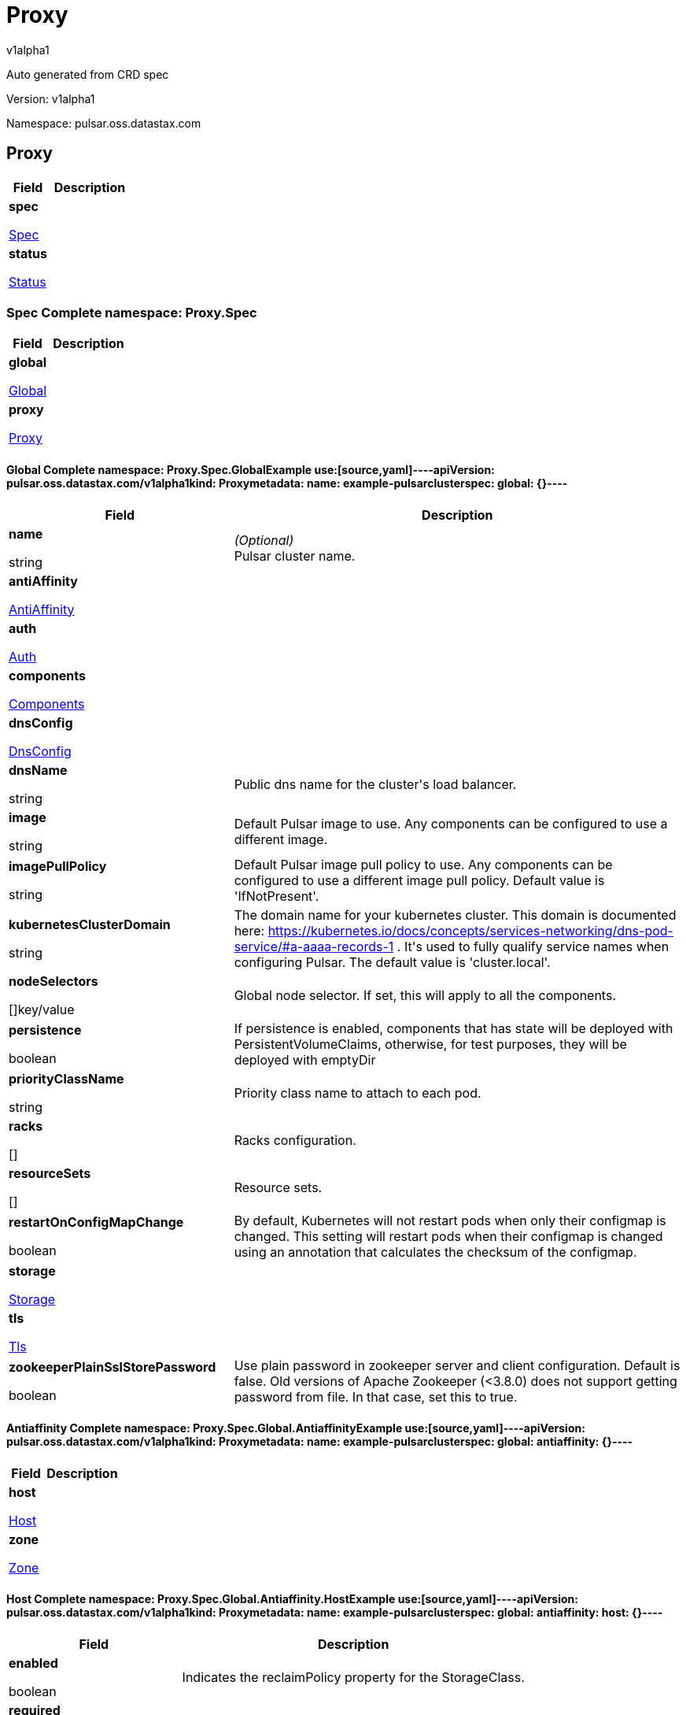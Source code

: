 = Proxy
v1alpha1
:source-highlighter: highlightjs
:keywords: openapi, rest, Proxy
:specDir: 
:snippetDir: 
:generator-template: v1 2019-12-20
:info-url: https://openapi-generator.tech
:app-name: Proxy

Auto generated from CRD spec


// markup not found, no include::{specDir}intro.adoc[opts=optional]


Version: v1alpha1

Namespace: pulsar.oss.datastax.com

== Proxy [[Proxy]]
[.fields-Proxy]
[cols="2,4"]
|===
| Field| Description

    | *spec* +
            
            <<Proxy_spec,








Spec



>>
        
    
    | 
    
    | *status* +
            
            <<Proxy_status,








Status



>>
        
    
    | 
    
|===




=== Spec [[Proxy_spec]]Complete namespace: Proxy.Spec
[.fields-ProxySpec]
[cols="2,4"]
|===
| Field| Description

    | *global* +
            
            <<Proxy_spec_global,








Global



>>
        
    
    | 
    
    | *proxy* +
            
            <<Proxy_spec_proxy,








Proxy



>>
        
    
    | 
    
|===




==== Global [[Proxy_spec_global]]Complete namespace: Proxy.Spec.GlobalExample use:[source,yaml]----apiVersion: pulsar.oss.datastax.com/v1alpha1kind: Proxymetadata:  name: example-pulsarclusterspec:  global: {}----
[.fields-ProxySpecGlobal]
[cols="2,4"]
|===
| Field| Description

    | *name* +
    


string









    | _(Optional)_ + 
    Pulsar cluster name.
    | *antiAffinity* +
            
            <<Proxy_spec_global_antiAffinity,








AntiAffinity



>>
        
    
    | 
    
    | *auth* +
            
            <<Proxy_spec_global_auth,








Auth



>>
        
    
    | 
    
    | *components* +
            
            <<Proxy_spec_global_components,








Components



>>
        
    
    | 
    
    | *dnsConfig* +
            
            <<Proxy_spec_global_dnsConfig,








DnsConfig



>>
        
    
    | 
    
    | *dnsName* +
    


string









    | 
    Public dns name for the cluster&#39;s load balancer.
    | *image* +
    


string









    | 
    Default Pulsar image to use. Any components can be configured to use a different image.
    | *imagePullPolicy* +
    


string









    | 
    Default Pulsar image pull policy to use. Any components can be configured to use a different image pull policy. Default value is &#39;IfNotPresent&#39;.
    | *kubernetesClusterDomain* +
    


string









    | 
    The domain name for your kubernetes cluster. This domain is documented here: https://kubernetes.io/docs/concepts/services-networking/dns-pod-service/#a-aaaa-records-1 . It&#39;s used to fully qualify service names when configuring Pulsar. The default value is &#39;cluster.local&#39;. 
    | *nodeSelectors* +
    









[]key/value


    | 
    Global node selector. If set, this will apply to all the components.
    | *persistence* +
    





boolean






    | 
    If persistence is enabled, components that has state will be deployed with PersistentVolumeClaims, otherwise, for test purposes, they will be deployed with emptyDir 
    | *priorityClassName* +
    


string









    | 
    Priority class name to attach to each pod.
    | *racks* +
    









[]


    | 
    Racks configuration.
    | *resourceSets* +
    









[]


    | 
    Resource sets.
    | *restartOnConfigMapChange* +
    





boolean






    | 
    By default, Kubernetes will not restart pods when only their configmap is changed. This setting will restart pods when their configmap is changed using an annotation that calculates the checksum of the configmap. 
    | *storage* +
            
            <<Proxy_spec_global_storage,








Storage



>>
        
    
    | 
    
    | *tls* +
            
            <<Proxy_spec_global_tls,








Tls



>>
        
    
    | 
    
    | *zookeeperPlainSslStorePassword* +
    





boolean






    | 
    Use plain password in zookeeper server and client configuration. Default is false. Old versions of Apache Zookeeper (&lt;3.8.0) does not support getting password from file. In that case, set this to true.
|===




==== Antiaffinity [[Proxy_spec_global_antiAffinity]]Complete namespace: Proxy.Spec.Global.AntiaffinityExample use:[source,yaml]----apiVersion: pulsar.oss.datastax.com/v1alpha1kind: Proxymetadata:  name: example-pulsarclusterspec:  global:    antiaffinity: {}----
[.fields-ProxySpecGlobalAntiAffinity]
[cols="2,4"]
|===
| Field| Description

    | *host* +
            
            <<Proxy_spec_global_antiAffinity_host,








Host



>>
        
    
    | 
    
    | *zone* +
            
            <<Proxy_spec_global_antiAffinity_zone,








Zone



>>
        
    
    | 
    
|===




==== Host [[Proxy_spec_global_antiAffinity_host]]Complete namespace: Proxy.Spec.Global.Antiaffinity.HostExample use:[source,yaml]----apiVersion: pulsar.oss.datastax.com/v1alpha1kind: Proxymetadata:  name: example-pulsarclusterspec:  global:    antiaffinity:      host: {}----
[.fields-ProxySpecGlobalAntiAffinityHost]
[cols="2,4"]
|===
| Field| Description

    | *enabled* +
    





boolean






    | 
    Indicates the reclaimPolicy property for the StorageClass.
    | *required* +
    





boolean






    | 
    Indicates the reclaimPolicy property for the StorageClass.
|===




==== Zone [[Proxy_spec_global_antiAffinity_zone]]Complete namespace: Proxy.Spec.Global.Antiaffinity.ZoneExample use:[source,yaml]----apiVersion: pulsar.oss.datastax.com/v1alpha1kind: Proxymetadata:  name: example-pulsarclusterspec:  global:    antiaffinity:      zone: {}----
[.fields-ProxySpecGlobalAntiAffinityZone]
[cols="2,4"]
|===
| Field| Description

    | *enabled* +
    





boolean






    | 
    Indicates the reclaimPolicy property for the StorageClass.
    | *required* +
    





boolean






    | 
    Indicates the reclaimPolicy property for the StorageClass.
|===




==== Auth [[Proxy_spec_global_auth]]Complete namespace: Proxy.Spec.Global.AuthExample use:[source,yaml]----apiVersion: pulsar.oss.datastax.com/v1alpha1kind: Proxymetadata:  name: example-pulsarclusterspec:  global:    auth: {}----
[.fields-ProxySpecGlobalAuth]
[cols="2,4"]
|===
| Field| Description

    | *enabled* +
    





boolean






    | 
    Enable authentication in the cluster. Default is &#39;false&#39;.
    | *token* +
            
            <<Proxy_spec_global_auth_token,








Token



>>
        
    
    | 
    
|===




==== Token [[Proxy_spec_global_auth_token]]Complete namespace: Proxy.Spec.Global.Auth.TokenExample use:[source,yaml]----apiVersion: pulsar.oss.datastax.com/v1alpha1kind: Proxymetadata:  name: example-pulsarclusterspec:  global:    auth:      token: {}----
[.fields-ProxySpecGlobalAuthToken]
[cols="2,4"]
|===
| Field| Description

    | *initialize* +
    





boolean






    | 
    Initialize Secrets with new pair of keys and tokens for the super user roles. The generated Secret name is &#39;token-&lt;role&gt;&#39;.
    | *privateKeyFile* +
    


string









    | 
    Private key file name stored in the Secret. Default is &#39;my-private.key&#39;
    | *proxyRoles* +
    









[]
string

    | 
    Proxy roles.
    | *publicKeyFile* +
    


string









    | 
    Public key file name stored in the Secret. Default is &#39;my-public.key&#39;
    | *superUserRoles* +
    









[]
string

    | 
    Super user roles.
|===




==== Components [[Proxy_spec_global_components]]Complete namespace: Proxy.Spec.Global.ComponentsExample use:[source,yaml]----apiVersion: pulsar.oss.datastax.com/v1alpha1kind: Proxymetadata:  name: example-pulsarclusterspec:  global:    components: {}----
[.fields-ProxySpecGlobalComponents]
[cols="2,4"]
|===
| Field| Description

    | *autorecoveryBaseName* +
    


string









    | 
    Autorecovery base name. Default value is &#39;autorecovery&#39;.
    | *bastionBaseName* +
    


string









    | 
    Bastion base name. Default value is &#39;bastion&#39;.
    | *bookkeeperBaseName* +
    


string









    | 
    BookKeeper base name. Default value is &#39;bookkeeper&#39;.
    | *brokerBaseName* +
    


string









    | 
    Broker base name. Default value is &#39;broker&#39;.
    | *functionsWorkerBaseName* +
    


string









    | 
    Functions Worker base name. Default value is &#39;function&#39;.
    | *proxyBaseName* +
    


string









    | 
    Proxy base name. Default value is &#39;proxy&#39;.
    | *zookeeperBaseName* +
    


string









    | 
    Zookeeper base name. Default value is &#39;zookeeper&#39;.
|===




==== Dnsconfig [[Proxy_spec_global_dnsConfig]]Complete namespace: Proxy.Spec.Global.DnsconfigExample use:[source,yaml]----apiVersion: pulsar.oss.datastax.com/v1alpha1kind: Proxymetadata:  name: example-pulsarclusterspec:  global:    dnsconfig: {}----
[.fields-ProxySpecGlobalDnsConfig]
[cols="2,4"]
|===
| Field| Description

    | *nameservers* +
    









[]
string

    | 
    
    | *options* +
    









[]<<Proxy_spec_global_dnsConfig_options,Options>>


    | 
    
    | *searches* +
    









[]
string

    | 
    
|===




==== Options [[Proxy_spec_global_dnsConfig_options]]Complete namespace: Proxy.Spec.Global.Dnsconfig.OptionsExample use:[source,yaml]----apiVersion: pulsar.oss.datastax.com/v1alpha1kind: Proxymetadata:  name: example-pulsarclusterspec:  global:    dnsconfig:      options: {}----
[.fields-ProxySpecGlobalDnsConfigOptions]
[cols="2,4"]
|===
| Field| Description

    | *name* +
    


string









    | 
    
    | *value* +
    


string









    | 
    
|===




==== Racks [[Proxy_spec_global_racks]]Complete namespace: Proxy.Spec.Global.RacksExample use:[source,yaml]----apiVersion: pulsar.oss.datastax.com/v1alpha1kind: Proxymetadata:  name: example-pulsarclusterspec:  global:    racks: {}----
[.fields-ProxySpecGlobalRacks]
[cols="2,4"]
|===
| Field| Description

    | *host* +
            
            <<Proxy_spec_global_racks_host,








Host



>>
        
    
    | 
    
    | *zone* +
            
            <<Proxy_spec_global_racks_zone,








Zone



>>
        
    
    | 
    
|===




==== Host [[Proxy_spec_global_racks_host]]Complete namespace: Proxy.Spec.Global.Racks.HostExample use:[source,yaml]----apiVersion: pulsar.oss.datastax.com/v1alpha1kind: Proxymetadata:  name: example-pulsarclusterspec:  global:    racks:      host: {}----
[.fields-ProxySpecGlobalRacksHost]
[cols="2,4"]
|===
| Field| Description

    | *enabled* +
    





boolean






    | 
    Enable the rack affinity rules.
    | *requireRackAffinity* +
    





boolean






    | 
    Indicates if the podAffinity rules will be enforced. Default is false. If required, the affinity rule will be enforced using &#39;requiredDuringSchedulingIgnoredDuringExecution&#39;.
    | *requireRackAntiAffinity* +
    





boolean






    | 
    Indicates if the podAntiAffinity rules will be enforced. Default is true. If required, the affinity rule will be enforced using &#39;requiredDuringSchedulingIgnoredDuringExecution&#39;.
|===




==== Zone [[Proxy_spec_global_racks_zone]]Complete namespace: Proxy.Spec.Global.Racks.ZoneExample use:[source,yaml]----apiVersion: pulsar.oss.datastax.com/v1alpha1kind: Proxymetadata:  name: example-pulsarclusterspec:  global:    racks:      zone: {}----
[.fields-ProxySpecGlobalRacksZone]
[cols="2,4"]
|===
| Field| Description

    | *enableHostAntiAffinity* +
    





boolean






    | 
    Enable the host anti affinity. If set, all the pods of the same rack will deployed on different nodes of the same zone.Default is true.
    | *enabled* +
    





boolean






    | 
    Enable the rack affinity rules.
    | *requireRackAffinity* +
    





boolean






    | 
    Indicates if the podAffinity rules will be enforced. Default is false. If required, the affinity rule will be enforced using &#39;requiredDuringSchedulingIgnoredDuringExecution&#39;.
    | *requireRackAntiAffinity* +
    





boolean






    | 
    Indicates if the podAntiAffinity rules will be enforced. Default is true. If required, the affinity rule will be enforced using &#39;requiredDuringSchedulingIgnoredDuringExecution&#39;.
    | *requireRackHostAntiAffinity* +
    





boolean






    | 
    Indicates if the podAntiAffinity rules will be enforced for the host. Default is true. If required, the affinity rule will be enforced using &#39;requiredDuringSchedulingIgnoredDuringExecution&#39;.
|===




==== Resourcesets [[Proxy_spec_global_resourceSets]]Complete namespace: Proxy.Spec.Global.ResourcesetsExample use:[source,yaml]----apiVersion: pulsar.oss.datastax.com/v1alpha1kind: Proxymetadata:  name: example-pulsarclusterspec:  global:    resourcesets: {}----
[.fields-ProxySpecGlobalResourceSets]
[cols="2,4"]
|===
| Field| Description

    | *rack* +
    


string









    | 
    Place this resource set to a specific rack, defined at .global.racks.
|===




==== Storage [[Proxy_spec_global_storage]]Complete namespace: Proxy.Spec.Global.StorageExample use:[source,yaml]----apiVersion: pulsar.oss.datastax.com/v1alpha1kind: Proxymetadata:  name: example-pulsarclusterspec:  global:    storage: {}----
[.fields-ProxySpecGlobalStorage]
[cols="2,4"]
|===
| Field| Description

    | *existingStorageClassName* +
    


string









    | 
    Indicates if an already existing storage class should be used.
    | *storageClass* +
            
            <<Proxy_spec_global_storage_storageClass,








StorageClass



>>
        
    
    | 
    
|===




==== Storageclass [[Proxy_spec_global_storage_storageClass]]Complete namespace: Proxy.Spec.Global.Storage.StorageclassExample use:[source,yaml]----apiVersion: pulsar.oss.datastax.com/v1alpha1kind: Proxymetadata:  name: example-pulsarclusterspec:  global:    storage:      storageclass: {}----
[.fields-ProxySpecGlobalStorageStorageClass]
[cols="2,4"]
|===
| Field| Description

    | *extraParams* +
    









[]key/value


    | 
    Adds extra parameters for the StorageClass.
    | *fsType* +
    


string









    | 
    Indicates the &#39;fsType&#39; parameter for the StorageClass.
    | *provisioner* +
    


string









    | 
    Indicates the provisioner property for the StorageClass.
    | *reclaimPolicy* +
    


string









    | 
    Indicates the reclaimPolicy property for the StorageClass.
    | *type* +
    


string









    | 
    Indicates the &#39;type&#39; parameter for the StorageClass.
|===




==== Tls [[Proxy_spec_global_tls]]Complete namespace: Proxy.Spec.Global.TlsExample use:[source,yaml]----apiVersion: pulsar.oss.datastax.com/v1alpha1kind: Proxymetadata:  name: example-pulsarclusterspec:  global:    tls: {}----
[.fields-ProxySpecGlobalTls]
[cols="2,4"]
|===
| Field| Description

    | *autorecovery* +
            
            <<Proxy_spec_global_tls_autorecovery,








Autorecovery



>>
        
    
    | 
    
    | *bookkeeper* +
            
            <<Proxy_spec_global_tls_bookkeeper,








Bookkeeper



>>
        
    
    | 
    
    | *broker* +
            
            <<Proxy_spec_global_tls_broker,








Broker



>>
        
    
    | 
    
    | *brokerResourceSets* +
    









[]


    | 
    TLS configurations related to the Broker resource sets.
    | *caPath* +
    


string









    | 
    Path in the container filesystem where the TLS CA certificates are retrieved. It has to point to a certificate file. The default value is /etc/ssl/certs/ca-certificates.crt.
    | *certProvisioner* +
            
            <<Proxy_spec_global_tls_certProvisioner,








CertProvisioner



>>
        
    
    | 
    
    | *defaultSecretName* +
    


string









    | 
    Secret name used by each component to load TLS certificates. Each component can load a different secret by setting the &#39;secretName&#39; entry in the tls component spec.
    | *enabled* +
    





boolean






    | 
    Global switch to turn on or off the TLS configurations. Additionally, you have configure each component section.
    | *functionsWorker* +
            
            <<Proxy_spec_global_tls_functionsWorker,








FunctionsWorker



>>
        
    
    | 
    
    | *proxy* +
            
            <<Proxy_spec_global_tls_proxy,








Proxy



>>
        
    
    | 
    
    | *proxyResourceSets* +
    









[]


    | 
    TLS configurations related to the Proxy resource sets.
    | *ssCa* +
            
            <<Proxy_spec_global_tls_ssCa,








SsCa



>>
        
    
    | 
    
    | *zookeeper* +
            
            <<Proxy_spec_global_tls_zookeeper,








Zookeeper



>>
        
    
    | 
    
|===




==== Autorecovery [[Proxy_spec_global_tls_autorecovery]]Complete namespace: Proxy.Spec.Global.Tls.AutorecoveryExample use:[source,yaml]----apiVersion: pulsar.oss.datastax.com/v1alpha1kind: Proxymetadata:  name: example-pulsarclusterspec:  global:    tls:      autorecovery: {}----
[.fields-ProxySpecGlobalTlsAutorecovery]
[cols="2,4"]
|===
| Field| Description

    | *enabled* +
    





boolean






    | 
    Enable TLS.
    | *secretName* +
    


string









    | 
    Override the default secret name from where to load the certificates.
|===




==== Bookkeeper [[Proxy_spec_global_tls_bookkeeper]]Complete namespace: Proxy.Spec.Global.Tls.BookkeeperExample use:[source,yaml]----apiVersion: pulsar.oss.datastax.com/v1alpha1kind: Proxymetadata:  name: example-pulsarclusterspec:  global:    tls:      bookkeeper: {}----
[.fields-ProxySpecGlobalTlsBookkeeper]
[cols="2,4"]
|===
| Field| Description

    | *enabled* +
    





boolean






    | 
    Enable TLS.
    | *secretName* +
    


string









    | 
    Override the default secret name from where to load the certificates.
|===




==== Broker [[Proxy_spec_global_tls_broker]]Complete namespace: Proxy.Spec.Global.Tls.BrokerExample use:[source,yaml]----apiVersion: pulsar.oss.datastax.com/v1alpha1kind: Proxymetadata:  name: example-pulsarclusterspec:  global:    tls:      broker: {}----
[.fields-ProxySpecGlobalTlsBroker]
[cols="2,4"]
|===
| Field| Description

    | *enabled* +
    





boolean






    | 
    Enable TLS.
    | *secretName* +
    


string









    | 
    Override the default secret name from where to load the certificates.
|===




==== Brokerresourcesets [[Proxy_spec_global_tls_brokerResourceSets]]Complete namespace: Proxy.Spec.Global.Tls.BrokerresourcesetsExample use:[source,yaml]----apiVersion: pulsar.oss.datastax.com/v1alpha1kind: Proxymetadata:  name: example-pulsarclusterspec:  global:    tls:      brokerresourcesets: {}----
[.fields-ProxySpecGlobalTlsBrokerResourceSets]
[cols="2,4"]
|===
| Field| Description

    | *enabled* +
    





boolean






    | 
    Enable TLS.
    | *secretName* +
    


string









    | 
    Override the default secret name from where to load the certificates.
|===




==== Certprovisioner [[Proxy_spec_global_tls_certProvisioner]]Complete namespace: Proxy.Spec.Global.Tls.CertprovisionerExample use:[source,yaml]----apiVersion: pulsar.oss.datastax.com/v1alpha1kind: Proxymetadata:  name: example-pulsarclusterspec:  global:    tls:      certprovisioner: {}----
[.fields-ProxySpecGlobalTlsCertProvisioner]
[cols="2,4"]
|===
| Field| Description

    | *selfSigned* +
            
            <<Proxy_spec_global_tls_certProvisioner_selfSigned,








SelfSigned



>>
        
    
    | 
    
|===




==== Selfsigned [[Proxy_spec_global_tls_certProvisioner_selfSigned]]Complete namespace: Proxy.Spec.Global.Tls.Certprovisioner.SelfsignedExample use:[source,yaml]----apiVersion: pulsar.oss.datastax.com/v1alpha1kind: Proxymetadata:  name: example-pulsarclusterspec:  global:    tls:      certprovisioner:        selfsigned: {}----
[.fields-ProxySpecGlobalTlsCertProvisionerSelfSigned]
[cols="2,4"]
|===
| Field| Description

    | *autorecovery* +
            
            <<Proxy_spec_global_tls_certProvisioner_selfSigned_autorecovery,








Autorecovery



>>
        
    
    | 
    
    | *bookkeeper* +
            
            <<Proxy_spec_global_tls_certProvisioner_selfSigned_bookkeeper,








Bookkeeper



>>
        
    
    | 
    
    | *broker* +
            
            <<Proxy_spec_global_tls_certProvisioner_selfSigned_broker,








Broker



>>
        
    
    | 
    
    | *caSecretName* +
    


string









    | 
    Secret where to store the root CA certificate.
    | *enabled* +
    





boolean






    | 
    Generate self signed certificates for broker, proxy and functions worker.
    | *functionsWorker* +
            
            <<Proxy_spec_global_tls_certProvisioner_selfSigned_functionsWorker,








FunctionsWorker



>>
        
    
    | 
    
    | *includeDns* +
    





boolean






    | 
    Include dns name in the DNS names covered by the certificate.
    | *perComponent* +
    





boolean






    | 
    Generate a different certificate for each component.
    | *privateKey* +
            
            <<Proxy_spec_global_tls_certProvisioner_selfSigned_autorecovery_privateKey,








PrivateKey



>>
        
    
    | 
    
    | *proxy* +
            
            <<Proxy_spec_global_tls_certProvisioner_selfSigned_proxy,








Proxy



>>
        
    
    | 
    
    | *zookeeper* +
            
            <<Proxy_spec_global_tls_certProvisioner_selfSigned_zookeeper,








Zookeeper



>>
        
    
    | 
    
|===




==== Autorecovery [[Proxy_spec_global_tls_certProvisioner_selfSigned_autorecovery]]Complete namespace: Proxy.Spec.Global.Tls.Certprovisioner.Selfsigned.AutorecoveryExample use:[source,yaml]----apiVersion: pulsar.oss.datastax.com/v1alpha1kind: Proxymetadata:  name: example-pulsarclusterspec:  global:    tls:      certprovisioner:        selfsigned:          autorecovery: {}----
[.fields-ProxySpecGlobalTlsCertProvisionerSelfSignedAutorecovery]
[cols="2,4"]
|===
| Field| Description

    | *generate* +
    





boolean






    | 
    Generate self signed certificates for the component.
    | *privateKey* +
            
            <<Proxy_spec_global_tls_certProvisioner_selfSigned_autorecovery_privateKey,








PrivateKey



>>
        
    
    | 
    
|===




==== Privatekey [[Proxy_spec_global_tls_certProvisioner_selfSigned_autorecovery_privateKey]]Complete namespace: Proxy.Spec.Global.Tls.Certprovisioner.Selfsigned.Autorecovery.PrivatekeyExample use:[source,yaml]----apiVersion: pulsar.oss.datastax.com/v1alpha1kind: Proxymetadata:  name: example-pulsarclusterspec:  global:    tls:      certprovisioner:        selfsigned:          autorecovery:            privatekey: {}----
[.fields-ProxySpecGlobalTlsCertProvisionerSelfSignedAutorecoveryPrivateKey]
[cols="2,4"]
|===
| Field| Description

    | *algorithm* +
    


string









    | 
    
    | *encoding* +
    


string









    | 
    
    | *rotationPolicy* +
    


string









    | 
    
    | *size* +
    



integer








    | 
    
|===




==== Bookkeeper [[Proxy_spec_global_tls_certProvisioner_selfSigned_bookkeeper]]Complete namespace: Proxy.Spec.Global.Tls.Certprovisioner.Selfsigned.BookkeeperExample use:[source,yaml]----apiVersion: pulsar.oss.datastax.com/v1alpha1kind: Proxymetadata:  name: example-pulsarclusterspec:  global:    tls:      certprovisioner:        selfsigned:          bookkeeper: {}----
[.fields-ProxySpecGlobalTlsCertProvisionerSelfSignedBookkeeper]
[cols="2,4"]
|===
| Field| Description

    | *generate* +
    





boolean






    | 
    Generate self signed certificates for the component.
    | *privateKey* +
            
            <<Proxy_spec_global_tls_certProvisioner_selfSigned_autorecovery_privateKey,








PrivateKey



>>
        
    
    | 
    
|===




==== Broker [[Proxy_spec_global_tls_certProvisioner_selfSigned_broker]]Complete namespace: Proxy.Spec.Global.Tls.Certprovisioner.Selfsigned.BrokerExample use:[source,yaml]----apiVersion: pulsar.oss.datastax.com/v1alpha1kind: Proxymetadata:  name: example-pulsarclusterspec:  global:    tls:      certprovisioner:        selfsigned:          broker: {}----
[.fields-ProxySpecGlobalTlsCertProvisionerSelfSignedBroker]
[cols="2,4"]
|===
| Field| Description

    | *generate* +
    





boolean






    | 
    Generate self signed certificates for the component.
    | *privateKey* +
            
            <<Proxy_spec_global_tls_certProvisioner_selfSigned_autorecovery_privateKey,








PrivateKey



>>
        
    
    | 
    
|===




==== Functionsworker [[Proxy_spec_global_tls_certProvisioner_selfSigned_functionsWorker]]Complete namespace: Proxy.Spec.Global.Tls.Certprovisioner.Selfsigned.FunctionsworkerExample use:[source,yaml]----apiVersion: pulsar.oss.datastax.com/v1alpha1kind: Proxymetadata:  name: example-pulsarclusterspec:  global:    tls:      certprovisioner:        selfsigned:          functionsworker: {}----
[.fields-ProxySpecGlobalTlsCertProvisionerSelfSignedFunctionsWorker]
[cols="2,4"]
|===
| Field| Description

    | *generate* +
    





boolean






    | 
    Generate self signed certificates for the component.
    | *privateKey* +
            
            <<Proxy_spec_global_tls_certProvisioner_selfSigned_autorecovery_privateKey,








PrivateKey



>>
        
    
    | 
    
|===




==== Proxy [[Proxy_spec_global_tls_certProvisioner_selfSigned_proxy]]Complete namespace: Proxy.Spec.Global.Tls.Certprovisioner.Selfsigned.ProxyExample use:[source,yaml]----apiVersion: pulsar.oss.datastax.com/v1alpha1kind: Proxymetadata:  name: example-pulsarclusterspec:  global:    tls:      certprovisioner:        selfsigned:          proxy: {}----
[.fields-ProxySpecGlobalTlsCertProvisionerSelfSignedProxy]
[cols="2,4"]
|===
| Field| Description

    | *generate* +
    





boolean






    | 
    Generate self signed certificates for the component.
    | *privateKey* +
            
            <<Proxy_spec_global_tls_certProvisioner_selfSigned_autorecovery_privateKey,








PrivateKey



>>
        
    
    | 
    
|===




==== Zookeeper [[Proxy_spec_global_tls_certProvisioner_selfSigned_zookeeper]]Complete namespace: Proxy.Spec.Global.Tls.Certprovisioner.Selfsigned.ZookeeperExample use:[source,yaml]----apiVersion: pulsar.oss.datastax.com/v1alpha1kind: Proxymetadata:  name: example-pulsarclusterspec:  global:    tls:      certprovisioner:        selfsigned:          zookeeper: {}----
[.fields-ProxySpecGlobalTlsCertProvisionerSelfSignedZookeeper]
[cols="2,4"]
|===
| Field| Description

    | *generate* +
    





boolean






    | 
    Generate self signed certificates for the component.
    | *privateKey* +
            
            <<Proxy_spec_global_tls_certProvisioner_selfSigned_autorecovery_privateKey,








PrivateKey



>>
        
    
    | 
    
|===




==== Functionsworker [[Proxy_spec_global_tls_functionsWorker]]Complete namespace: Proxy.Spec.Global.Tls.FunctionsworkerExample use:[source,yaml]----apiVersion: pulsar.oss.datastax.com/v1alpha1kind: Proxymetadata:  name: example-pulsarclusterspec:  global:    tls:      functionsworker: {}----
[.fields-ProxySpecGlobalTlsFunctionsWorker]
[cols="2,4"]
|===
| Field| Description

    | *enabled* +
    





boolean






    | 
    Enable TLS.
    | *enabledWithBroker* +
    





boolean






    | 
    Enable TLS for the functions worker to broker connections.
    | *secretName* +
    


string









    | 
    Override the default secret name from where to load the certificates.
|===




==== Proxy [[Proxy_spec_global_tls_proxy]]Complete namespace: Proxy.Spec.Global.Tls.ProxyExample use:[source,yaml]----apiVersion: pulsar.oss.datastax.com/v1alpha1kind: Proxymetadata:  name: example-pulsarclusterspec:  global:    tls:      proxy: {}----
[.fields-ProxySpecGlobalTlsProxy]
[cols="2,4"]
|===
| Field| Description

    | *enabled* +
    





boolean






    | 
    Enable TLS.
    | *enabledWithBroker* +
    





boolean






    | 
    Enable TLS for the proxy to broker connections.
    | *secretName* +
    


string









    | 
    Override the default secret name from where to load the certificates.
|===




==== Proxyresourcesets [[Proxy_spec_global_tls_proxyResourceSets]]Complete namespace: Proxy.Spec.Global.Tls.ProxyresourcesetsExample use:[source,yaml]----apiVersion: pulsar.oss.datastax.com/v1alpha1kind: Proxymetadata:  name: example-pulsarclusterspec:  global:    tls:      proxyresourcesets: {}----
[.fields-ProxySpecGlobalTlsProxyResourceSets]
[cols="2,4"]
|===
| Field| Description

    | *enabled* +
    





boolean






    | 
    Enable TLS.
    | *enabledWithBroker* +
    





boolean






    | 
    Enable TLS for the proxy to broker connections.
    | *secretName* +
    


string









    | 
    Override the default secret name from where to load the certificates.
|===




==== Ssca [[Proxy_spec_global_tls_ssCa]]Complete namespace: Proxy.Spec.Global.Tls.SscaExample use:[source,yaml]----apiVersion: pulsar.oss.datastax.com/v1alpha1kind: Proxymetadata:  name: example-pulsarclusterspec:  global:    tls:      ssca: {}----
[.fields-ProxySpecGlobalTlsSsCa]
[cols="2,4"]
|===
| Field| Description

    | *enabled* +
    





boolean






    | 
    Enable TLS.
    | *secretName* +
    


string









    | 
    Override the default secret name from where to load the certificates.
|===




==== Zookeeper [[Proxy_spec_global_tls_zookeeper]]Complete namespace: Proxy.Spec.Global.Tls.ZookeeperExample use:[source,yaml]----apiVersion: pulsar.oss.datastax.com/v1alpha1kind: Proxymetadata:  name: example-pulsarclusterspec:  global:    tls:      zookeeper: {}----
[.fields-ProxySpecGlobalTlsZookeeper]
[cols="2,4"]
|===
| Field| Description

    | *enabled* +
    





boolean






    | 
    Enable TLS.
    | *secretName* +
    


string









    | 
    Override the default secret name from where to load the certificates.
|===




==== Proxy [[Proxy_spec_proxy]]Complete namespace: Proxy.Spec.ProxyExample use:[source,yaml]----apiVersion: pulsar.oss.datastax.com/v1alpha1kind: Proxymetadata:  name: example-pulsarclusterspec:  proxy: {}----
[.fields-ProxySpecProxy]
[cols="2,4"]
|===
| Field| Description

    | *additionalVolumes* +
            
            <<Proxy_spec_proxy_additionalVolumes,








AdditionalVolumes



>>
        
    
    | 
    
    | *annotations* +
    









[]key/value


    | 
    Annotations to add to each resource (except pods).
    | *antiAffinity* +
            
            <<Proxy_spec_proxy_antiAffinity,








AntiAffinity



>>
        
    
    | 
    
    | *config* +
    









any


    | 
    Configuration.
    | *env* +
    









[]<<Proxy_spec_proxy_env,Env>>


    | 
    Additional container env variables.
    | *gracePeriod* +
    



integer








    | 
    Termination grace period in seconds.
    | *image* +
    


string









    | 
    Override Pulsar image.
    | *imagePullPolicy* +
    


string









    | 
    Override image pull policy.
    | *imagePullSecrets* +
    









[]<<Proxy_spec_proxy_additionalVolumes_volumes_cephfs_secretRef,ImagePullSecrets>>


    | 
    Image pull secrets.
    | *initContainers* +
    









[]<<Proxy_spec_proxy_initContainers,InitContainers>>


    | 
    Init containers
    | *kafka* +
            
            <<Proxy_spec_proxy_kafka,








Kafka



>>
        
    
    | 
    
    | *labels* +
    









[]key/value


    | 
    Labels to add to each resource (except pods).
    | *matchLabels* +
    









[]key/value


    | 
    Match labels selectors to add to each pod.
    | *nodeAffinity* +
            
            <<Proxy_spec_proxy_nodeAffinity,








NodeAffinity



>>
        
    
    | 
    
    | *nodeSelectors* +
    









[]key/value


    | 
    Additional node selectors.
    | *overrideResourceName* +
    


string









    | 
    Override the resource names generated by the operator.
    | *pdb* +
            
            <<Proxy_spec_proxy_pdb,








Pdb



>>
        
    
    | 
    
    | *podAnnotations* +
    









[]key/value


    | 
    Annotations to add to pod.
    | *podLabels* +
    









[]key/value


    | 
    Labels to add to each pod.
    | *probes* +
            
            <<Proxy_spec_proxy_probes,








Probes



>>
        
    
    | 
    
    | *replicas* +
    



integer








    | 
    Number of desired replicas.
    | *resources* +
            
            <<Proxy_spec_proxy_resources,








Resources



>>
        
    
    | 
    
    | *service* +
            
            <<Proxy_spec_proxy_service,








Service



>>
        
    
    | 
    
    | *sets* +
    









[]


    | 
    Proxy sets.
    | *setsUpdateStrategy* +
    


string









    | 
    Sets update strategy. &#39;RollingUpdate&#39; or &#39;Parallel&#39;. Default is &#39;RollingUpdate&#39;.
    | *sidecars* +
    









[]<<Proxy_spec_proxy_initContainers,Sidecars>>


    | 
    Sidecar containers
    | *standaloneFunctionsWorker* +
    





boolean






    | 
    Whether or not the functions worker is in standalone mode.
    | *tolerations* +
    









[]<<Proxy_spec_proxy_sets_tolerations,Tolerations>>


    | 
    Pod tolerations.
    | *updateStrategy* +
            
            <<Proxy_spec_proxy_sets_updateStrategy,








UpdateStrategy



>>
        
    
    | 
    
    | *webSocket* +
            
            <<Proxy_spec_proxy_sets_webSocket,








WebSocket



>>
        
    
    | 
    
|===




==== Additionalvolumes [[Proxy_spec_proxy_additionalVolumes]]Complete namespace: Proxy.Spec.Proxy.AdditionalvolumesExample use:[source,yaml]----apiVersion: pulsar.oss.datastax.com/v1alpha1kind: Proxymetadata:  name: example-pulsarclusterspec:  proxy:    additionalvolumes: {}----
[.fields-ProxySpecProxyAdditionalVolumes]
[cols="2,4"]
|===
| Field| Description

    | *mounts* +
    









[]<<Proxy_spec_proxy_additionalVolumes_mounts,Mounts>>


    | 
    Mount points for the additional volumes
    | *volumes* +
    









[]<<Proxy_spec_proxy_additionalVolumes_volumes,Volumes>>


    | 
    Additional volumes to be mounted to the pod
|===




==== Mounts [[Proxy_spec_proxy_additionalVolumes_mounts]]Complete namespace: Proxy.Spec.Proxy.Additionalvolumes.MountsExample use:[source,yaml]----apiVersion: pulsar.oss.datastax.com/v1alpha1kind: Proxymetadata:  name: example-pulsarclusterspec:  proxy:    additionalvolumes:      mounts: {}----
[.fields-ProxySpecProxyAdditionalVolumesMounts]
[cols="2,4"]
|===
| Field| Description

    | *mountPath* +
    


string









    | 
    
    | *mountPropagation* +
    


string









    | 
    
    | *name* +
    


string









    | 
    
    | *readOnly* +
    





boolean






    | 
    
    | *subPath* +
    


string









    | 
    
    | *subPathExpr* +
    


string









    | 
    
|===




==== Volumes [[Proxy_spec_proxy_additionalVolumes_volumes]]Complete namespace: Proxy.Spec.Proxy.Additionalvolumes.VolumesExample use:[source,yaml]----apiVersion: pulsar.oss.datastax.com/v1alpha1kind: Proxymetadata:  name: example-pulsarclusterspec:  proxy:    additionalvolumes:      volumes: {}----
[.fields-ProxySpecProxyAdditionalVolumesVolumes]
[cols="2,4"]
|===
| Field| Description

    | *awsElasticBlockStore* +
            
            <<Proxy_spec_proxy_additionalVolumes_volumes_awsElasticBlockStore,








AwsElasticBlockStore



>>
        
    
    | 
    
    | *azureDisk* +
            
            <<Proxy_spec_proxy_additionalVolumes_volumes_azureDisk,








AzureDisk



>>
        
    
    | 
    
    | *azureFile* +
            
            <<Proxy_spec_proxy_additionalVolumes_volumes_azureFile,








AzureFile



>>
        
    
    | 
    
    | *cephfs* +
            
            <<Proxy_spec_proxy_additionalVolumes_volumes_cephfs,








Cephfs



>>
        
    
    | 
    
    | *cinder* +
            
            <<Proxy_spec_proxy_additionalVolumes_volumes_cinder,








Cinder



>>
        
    
    | 
    
    | *configMap* +
            
            <<Proxy_spec_proxy_additionalVolumes_volumes_configMap,








ConfigMap



>>
        
    
    | 
    
    | *csi* +
            
            <<Proxy_spec_proxy_additionalVolumes_volumes_csi,








Csi



>>
        
    
    | 
    
    | *downwardAPI* +
            
            <<Proxy_spec_proxy_additionalVolumes_volumes_downwardAPI,








DownwardAPI



>>
        
    
    | 
    
    | *emptyDir* +
            
            <<Proxy_spec_proxy_additionalVolumes_volumes_emptyDir,








EmptyDir



>>
        
    
    | 
    
    | *ephemeral* +
            
            <<Proxy_spec_proxy_additionalVolumes_volumes_ephemeral,








Ephemeral



>>
        
    
    | 
    
    | *fc* +
            
            <<Proxy_spec_proxy_additionalVolumes_volumes_fc,








Fc



>>
        
    
    | 
    
    | *flexVolume* +
            
            <<Proxy_spec_proxy_additionalVolumes_volumes_flexVolume,








FlexVolume



>>
        
    
    | 
    
    | *flocker* +
            
            <<Proxy_spec_proxy_additionalVolumes_volumes_flocker,








Flocker



>>
        
    
    | 
    
    | *gcePersistentDisk* +
            
            <<Proxy_spec_proxy_additionalVolumes_volumes_gcePersistentDisk,








GcePersistentDisk



>>
        
    
    | 
    
    | *gitRepo* +
            
            <<Proxy_spec_proxy_additionalVolumes_volumes_gitRepo,








GitRepo



>>
        
    
    | 
    
    | *glusterfs* +
            
            <<Proxy_spec_proxy_additionalVolumes_volumes_glusterfs,








Glusterfs



>>
        
    
    | 
    
    | *hostPath* +
            
            <<Proxy_spec_proxy_additionalVolumes_volumes_hostPath,








HostPath



>>
        
    
    | 
    
    | *iscsi* +
            
            <<Proxy_spec_proxy_additionalVolumes_volumes_iscsi,








Iscsi



>>
        
    
    | 
    
    | *name* +
    


string









    | 
    
    | *nfs* +
            
            <<Proxy_spec_proxy_additionalVolumes_volumes_nfs,








Nfs



>>
        
    
    | 
    
    | *persistentVolumeClaim* +
            
            <<Proxy_spec_proxy_additionalVolumes_volumes_persistentVolumeClaim,








PersistentVolumeClaim



>>
        
    
    | 
    
    | *photonPersistentDisk* +
            
            <<Proxy_spec_proxy_additionalVolumes_volumes_photonPersistentDisk,








PhotonPersistentDisk



>>
        
    
    | 
    
    | *portworxVolume* +
            
            <<Proxy_spec_proxy_additionalVolumes_volumes_portworxVolume,








PortworxVolume



>>
        
    
    | 
    
    | *projected* +
            
            <<Proxy_spec_proxy_additionalVolumes_volumes_projected,








Projected



>>
        
    
    | 
    
    | *quobyte* +
            
            <<Proxy_spec_proxy_additionalVolumes_volumes_quobyte,








Quobyte



>>
        
    
    | 
    
    | *rbd* +
            
            <<Proxy_spec_proxy_additionalVolumes_volumes_rbd,








Rbd



>>
        
    
    | 
    
    | *scaleIO* +
            
            <<Proxy_spec_proxy_additionalVolumes_volumes_scaleIO,








ScaleIO



>>
        
    
    | 
    
    | *secret* +
            
            <<Proxy_spec_proxy_additionalVolumes_volumes_secret,








Secret



>>
        
    
    | 
    
    | *storageos* +
            
            <<Proxy_spec_proxy_additionalVolumes_volumes_storageos,








Storageos



>>
        
    
    | 
    
    | *vsphereVolume* +
            
            <<Proxy_spec_proxy_additionalVolumes_volumes_vsphereVolume,








VsphereVolume



>>
        
    
    | 
    
|===




==== Awselasticblockstore [[Proxy_spec_proxy_additionalVolumes_volumes_awsElasticBlockStore]]Complete namespace: Proxy.Spec.Proxy.Additionalvolumes.Volumes.AwselasticblockstoreExample use:[source,yaml]----apiVersion: pulsar.oss.datastax.com/v1alpha1kind: Proxymetadata:  name: example-pulsarclusterspec:  proxy:    additionalvolumes:      volumes:        awselasticblockstore: {}----
[.fields-ProxySpecProxyAdditionalVolumesVolumesAwsElasticBlockStore]
[cols="2,4"]
|===
| Field| Description

    | *fsType* +
    


string









    | 
    
    | *partition* +
    



integer








    | 
    
    | *readOnly* +
    





boolean






    | 
    
    | *volumeID* +
    


string









    | 
    
|===




==== Azuredisk [[Proxy_spec_proxy_additionalVolumes_volumes_azureDisk]]Complete namespace: Proxy.Spec.Proxy.Additionalvolumes.Volumes.AzurediskExample use:[source,yaml]----apiVersion: pulsar.oss.datastax.com/v1alpha1kind: Proxymetadata:  name: example-pulsarclusterspec:  proxy:    additionalvolumes:      volumes:        azuredisk: {}----
[.fields-ProxySpecProxyAdditionalVolumesVolumesAzureDisk]
[cols="2,4"]
|===
| Field| Description

    | *cachingMode* +
    


string









    | 
    
    | *diskName* +
    


string









    | 
    
    | *diskURI* +
    


string









    | 
    
    | *fsType* +
    


string









    | 
    
    | *kind* +
    


string









    | 
    
    | *readOnly* +
    





boolean






    | 
    
|===




==== Azurefile [[Proxy_spec_proxy_additionalVolumes_volumes_azureFile]]Complete namespace: Proxy.Spec.Proxy.Additionalvolumes.Volumes.AzurefileExample use:[source,yaml]----apiVersion: pulsar.oss.datastax.com/v1alpha1kind: Proxymetadata:  name: example-pulsarclusterspec:  proxy:    additionalvolumes:      volumes:        azurefile: {}----
[.fields-ProxySpecProxyAdditionalVolumesVolumesAzureFile]
[cols="2,4"]
|===
| Field| Description

    | *readOnly* +
    





boolean






    | 
    
    | *secretName* +
    


string









    | 
    
    | *shareName* +
    


string









    | 
    
|===




==== Cephfs [[Proxy_spec_proxy_additionalVolumes_volumes_cephfs]]Complete namespace: Proxy.Spec.Proxy.Additionalvolumes.Volumes.CephfsExample use:[source,yaml]----apiVersion: pulsar.oss.datastax.com/v1alpha1kind: Proxymetadata:  name: example-pulsarclusterspec:  proxy:    additionalvolumes:      volumes:        cephfs: {}----
[.fields-ProxySpecProxyAdditionalVolumesVolumesCephfs]
[cols="2,4"]
|===
| Field| Description

    | *monitors* +
    









[]
string

    | 
    
    | *path* +
    


string









    | 
    
    | *readOnly* +
    





boolean






    | 
    
    | *secretFile* +
    


string









    | 
    
    | *secretRef* +
            
            <<Proxy_spec_proxy_additionalVolumes_volumes_cephfs_secretRef,








SecretRef



>>
        
    
    | 
    
    | *user* +
    


string









    | 
    
|===




==== Secretref [[Proxy_spec_proxy_additionalVolumes_volumes_cephfs_secretRef]]Complete namespace: Proxy.Spec.Proxy.Additionalvolumes.Volumes.Cephfs.SecretrefExample use:[source,yaml]----apiVersion: pulsar.oss.datastax.com/v1alpha1kind: Proxymetadata:  name: example-pulsarclusterspec:  proxy:    additionalvolumes:      volumes:        cephfs:          secretref: {}----
[.fields-ProxySpecProxyAdditionalVolumesVolumesCephfsSecretRef]
[cols="2,4"]
|===
| Field| Description

    | *name* +
    


string









    | 
    
|===




==== Cinder [[Proxy_spec_proxy_additionalVolumes_volumes_cinder]]Complete namespace: Proxy.Spec.Proxy.Additionalvolumes.Volumes.CinderExample use:[source,yaml]----apiVersion: pulsar.oss.datastax.com/v1alpha1kind: Proxymetadata:  name: example-pulsarclusterspec:  proxy:    additionalvolumes:      volumes:        cinder: {}----
[.fields-ProxySpecProxyAdditionalVolumesVolumesCinder]
[cols="2,4"]
|===
| Field| Description

    | *fsType* +
    


string









    | 
    
    | *readOnly* +
    





boolean






    | 
    
    | *secretRef* +
            
            <<Proxy_spec_proxy_additionalVolumes_volumes_cephfs_secretRef,








SecretRef



>>
        
    
    | 
    
    | *volumeID* +
    


string









    | 
    
|===




==== Configmap [[Proxy_spec_proxy_additionalVolumes_volumes_configMap]]Complete namespace: Proxy.Spec.Proxy.Additionalvolumes.Volumes.ConfigmapExample use:[source,yaml]----apiVersion: pulsar.oss.datastax.com/v1alpha1kind: Proxymetadata:  name: example-pulsarclusterspec:  proxy:    additionalvolumes:      volumes:        configmap: {}----
[.fields-ProxySpecProxyAdditionalVolumesVolumesConfigMap]
[cols="2,4"]
|===
| Field| Description

    | *defaultMode* +
    



integer








    | 
    
    | *items* +
    









[]<<Proxy_spec_proxy_additionalVolumes_volumes_configMap_items,Items>>


    | 
    
    | *name* +
    


string









    | 
    
    | *optional* +
    





boolean






    | 
    
|===




==== Items [[Proxy_spec_proxy_additionalVolumes_volumes_configMap_items]]Complete namespace: Proxy.Spec.Proxy.Additionalvolumes.Volumes.Configmap.ItemsExample use:[source,yaml]----apiVersion: pulsar.oss.datastax.com/v1alpha1kind: Proxymetadata:  name: example-pulsarclusterspec:  proxy:    additionalvolumes:      volumes:        configmap:          items: {}----
[.fields-ProxySpecProxyAdditionalVolumesVolumesConfigMapItems]
[cols="2,4"]
|===
| Field| Description

    | *key* +
    


string









    | 
    
    | *mode* +
    



integer








    | 
    
    | *path* +
    


string









    | 
    
|===




==== Csi [[Proxy_spec_proxy_additionalVolumes_volumes_csi]]Complete namespace: Proxy.Spec.Proxy.Additionalvolumes.Volumes.CsiExample use:[source,yaml]----apiVersion: pulsar.oss.datastax.com/v1alpha1kind: Proxymetadata:  name: example-pulsarclusterspec:  proxy:    additionalvolumes:      volumes:        csi: {}----
[.fields-ProxySpecProxyAdditionalVolumesVolumesCsi]
[cols="2,4"]
|===
| Field| Description

    | *driver* +
    


string









    | 
    
    | *fsType* +
    


string









    | 
    
    | *nodePublishSecretRef* +
            
            <<Proxy_spec_proxy_additionalVolumes_volumes_cephfs_secretRef,








NodePublishSecretRef



>>
        
    
    | 
    
    | *readOnly* +
    





boolean






    | 
    
    | *volumeAttributes* +
    









[]key/value


    | 
    
|===




==== Downwardapi [[Proxy_spec_proxy_additionalVolumes_volumes_downwardAPI]]Complete namespace: Proxy.Spec.Proxy.Additionalvolumes.Volumes.DownwardapiExample use:[source,yaml]----apiVersion: pulsar.oss.datastax.com/v1alpha1kind: Proxymetadata:  name: example-pulsarclusterspec:  proxy:    additionalvolumes:      volumes:        downwardapi: {}----
[.fields-ProxySpecProxyAdditionalVolumesVolumesDownwardAPI]
[cols="2,4"]
|===
| Field| Description

    | *defaultMode* +
    



integer








    | 
    
    | *items* +
    









[]<<Proxy_spec_proxy_additionalVolumes_volumes_downwardAPI_items,Items>>


    | 
    
|===




==== Items [[Proxy_spec_proxy_additionalVolumes_volumes_downwardAPI_items]]Complete namespace: Proxy.Spec.Proxy.Additionalvolumes.Volumes.Downwardapi.ItemsExample use:[source,yaml]----apiVersion: pulsar.oss.datastax.com/v1alpha1kind: Proxymetadata:  name: example-pulsarclusterspec:  proxy:    additionalvolumes:      volumes:        downwardapi:          items: {}----
[.fields-ProxySpecProxyAdditionalVolumesVolumesDownwardAPIItems]
[cols="2,4"]
|===
| Field| Description

    | *fieldRef* +
            
            <<Proxy_spec_proxy_additionalVolumes_volumes_downwardAPI_items_fieldRef,








FieldRef



>>
        
    
    | 
    
    | *mode* +
    



integer








    | 
    
    | *path* +
    


string









    | 
    
    | *resourceFieldRef* +
            
            <<Proxy_spec_proxy_additionalVolumes_volumes_downwardAPI_items_resourceFieldRef,








ResourceFieldRef



>>
        
    
    | 
    
|===




==== Fieldref [[Proxy_spec_proxy_additionalVolumes_volumes_downwardAPI_items_fieldRef]]Complete namespace: Proxy.Spec.Proxy.Additionalvolumes.Volumes.Downwardapi.Items.FieldrefExample use:[source,yaml]----apiVersion: pulsar.oss.datastax.com/v1alpha1kind: Proxymetadata:  name: example-pulsarclusterspec:  proxy:    additionalvolumes:      volumes:        downwardapi:          items:            fieldref: {}----
[.fields-ProxySpecProxyAdditionalVolumesVolumesDownwardAPIItemsFieldRef]
[cols="2,4"]
|===
| Field| Description

    | *apiVersion* +
    


string









    | 
    
    | *fieldPath* +
    


string









    | 
    
|===




==== Resourcefieldref [[Proxy_spec_proxy_additionalVolumes_volumes_downwardAPI_items_resourceFieldRef]]Complete namespace: Proxy.Spec.Proxy.Additionalvolumes.Volumes.Downwardapi.Items.ResourcefieldrefExample use:[source,yaml]----apiVersion: pulsar.oss.datastax.com/v1alpha1kind: Proxymetadata:  name: example-pulsarclusterspec:  proxy:    additionalvolumes:      volumes:        downwardapi:          items:            resourcefieldref: {}----
[.fields-ProxySpecProxyAdditionalVolumesVolumesDownwardAPIItemsResourceFieldRef]
[cols="2,4"]
|===
| Field| Description

    | *containerName* +
    


string









    | 
    
    | *divisor* +
            
integer or string












            
        
    
    | 
    
    | *resource* +
    


string









    | 
    
|===




==== Emptydir [[Proxy_spec_proxy_additionalVolumes_volumes_emptyDir]]Complete namespace: Proxy.Spec.Proxy.Additionalvolumes.Volumes.EmptydirExample use:[source,yaml]----apiVersion: pulsar.oss.datastax.com/v1alpha1kind: Proxymetadata:  name: example-pulsarclusterspec:  proxy:    additionalvolumes:      volumes:        emptydir: {}----
[.fields-ProxySpecProxyAdditionalVolumesVolumesEmptyDir]
[cols="2,4"]
|===
| Field| Description

    | *medium* +
    


string









    | 
    
    | *sizeLimit* +
            
integer or string












            
        
    
    | 
    
|===




==== Ephemeral [[Proxy_spec_proxy_additionalVolumes_volumes_ephemeral]]Complete namespace: Proxy.Spec.Proxy.Additionalvolumes.Volumes.EphemeralExample use:[source,yaml]----apiVersion: pulsar.oss.datastax.com/v1alpha1kind: Proxymetadata:  name: example-pulsarclusterspec:  proxy:    additionalvolumes:      volumes:        ephemeral: {}----
[.fields-ProxySpecProxyAdditionalVolumesVolumesEphemeral]
[cols="2,4"]
|===
| Field| Description

    | *volumeClaimTemplate* +
            
            <<Proxy_spec_proxy_additionalVolumes_volumes_ephemeral_volumeClaimTemplate,








VolumeClaimTemplate



>>
        
    
    | 
    
|===




==== Volumeclaimtemplate [[Proxy_spec_proxy_additionalVolumes_volumes_ephemeral_volumeClaimTemplate]]Complete namespace: Proxy.Spec.Proxy.Additionalvolumes.Volumes.Ephemeral.VolumeclaimtemplateExample use:[source,yaml]----apiVersion: pulsar.oss.datastax.com/v1alpha1kind: Proxymetadata:  name: example-pulsarclusterspec:  proxy:    additionalvolumes:      volumes:        ephemeral:          volumeclaimtemplate: {}----
[.fields-ProxySpecProxyAdditionalVolumesVolumesEphemeralVolumeClaimTemplate]
[cols="2,4"]
|===
| Field| Description

    | *metadata* +
            
            <<Proxy_spec_proxy_additionalVolumes_volumes_ephemeral_volumeClaimTemplate_metadata,








Metadata



>>
        
    
    | 
    
    | *spec* +
            
            <<Proxy_spec_proxy_additionalVolumes_volumes_ephemeral_volumeClaimTemplate_spec,








Spec



>>
        
    
    | 
    
|===




==== Metadata [[Proxy_spec_proxy_additionalVolumes_volumes_ephemeral_volumeClaimTemplate_metadata]]Complete namespace: Proxy.Spec.Proxy.Additionalvolumes.Volumes.Ephemeral.Volumeclaimtemplate.MetadataExample use:[source,yaml]----apiVersion: pulsar.oss.datastax.com/v1alpha1kind: Proxymetadata:  name: example-pulsarclusterspec:  proxy:    additionalvolumes:      volumes:        ephemeral:          volumeclaimtemplate:            metadata: {}----
[.fields-ProxySpecProxyAdditionalVolumesVolumesEphemeralVolumeClaimTemplateMetadata]
[cols="2,4"]
|===
| Field| Description

    | *annotations* +
    









[]key/value


    | 
    
    | *creationTimestamp* +
    


string









    | 
    
    | *deletionGracePeriodSeconds* +
    



integer








    | 
    
    | *deletionTimestamp* +
    


string









    | 
    
    | *finalizers* +
    









[]
string

    | 
    
    | *generateName* +
    


string









    | 
    
    | *generation* +
    



integer








    | 
    
    | *labels* +
    









[]key/value


    | 
    
    | *managedFields* +
    









[]<<Proxy_spec_proxy_additionalVolumes_volumes_ephemeral_volumeClaimTemplate_metadata_managedFields,ManagedFields>>


    | 
    
    | *name* +
    


string









    | 
    
    | *namespace* +
    


string









    | 
    
    | *ownerReferences* +
    









[]<<Proxy_spec_proxy_additionalVolumes_volumes_ephemeral_volumeClaimTemplate_metadata_ownerReferences,OwnerReferences>>


    | 
    
    | *resourceVersion* +
    


string









    | 
    
    | *selfLink* +
    


string









    | 
    
    | *uid* +
    


string









    | 
    
|===




==== Managedfields [[Proxy_spec_proxy_additionalVolumes_volumes_ephemeral_volumeClaimTemplate_metadata_managedFields]]Complete namespace: Proxy.Spec.Proxy.Additionalvolumes.Volumes.Ephemeral.Volumeclaimtemplate.Metadata.ManagedfieldsExample use:[source,yaml]----apiVersion: pulsar.oss.datastax.com/v1alpha1kind: Proxymetadata:  name: example-pulsarclusterspec:  proxy:    additionalvolumes:      volumes:        ephemeral:          volumeclaimtemplate:            metadata:              managedfields: {}----
[.fields-ProxySpecProxyAdditionalVolumesVolumesEphemeralVolumeClaimTemplateMetadataManagedFields]
[cols="2,4"]
|===
| Field| Description

    | *apiVersion* +
    


string









    | 
    
    | *fieldsType* +
    


string









    | 
    
    | *fieldsV1* +
    












    | 
    
    | *manager* +
    


string









    | 
    
    | *operation* +
    


string









    | 
    
    | *subresource* +
    


string









    | 
    
    | *time* +
    


string









    | 
    
|===




==== Ownerreferences [[Proxy_spec_proxy_additionalVolumes_volumes_ephemeral_volumeClaimTemplate_metadata_ownerReferences]]Complete namespace: Proxy.Spec.Proxy.Additionalvolumes.Volumes.Ephemeral.Volumeclaimtemplate.Metadata.OwnerreferencesExample use:[source,yaml]----apiVersion: pulsar.oss.datastax.com/v1alpha1kind: Proxymetadata:  name: example-pulsarclusterspec:  proxy:    additionalvolumes:      volumes:        ephemeral:          volumeclaimtemplate:            metadata:              ownerreferences: {}----
[.fields-ProxySpecProxyAdditionalVolumesVolumesEphemeralVolumeClaimTemplateMetadataOwnerReferences]
[cols="2,4"]
|===
| Field| Description

    | *apiVersion* +
    


string









    | 
    
    | *blockOwnerDeletion* +
    





boolean






    | 
    
    | *controller* +
    





boolean






    | 
    
    | *kind* +
    


string









    | 
    
    | *name* +
    


string









    | 
    
    | *uid* +
    


string









    | 
    
|===




==== Spec [[Proxy_spec_proxy_additionalVolumes_volumes_ephemeral_volumeClaimTemplate_spec]]Complete namespace: Proxy.Spec.Proxy.Additionalvolumes.Volumes.Ephemeral.Volumeclaimtemplate.SpecExample use:[source,yaml]----apiVersion: pulsar.oss.datastax.com/v1alpha1kind: Proxymetadata:  name: example-pulsarclusterspec:  proxy:    additionalvolumes:      volumes:        ephemeral:          volumeclaimtemplate:            spec: {}----
[.fields-ProxySpecProxyAdditionalVolumesVolumesEphemeralVolumeClaimTemplateSpec]
[cols="2,4"]
|===
| Field| Description

    | *accessModes* +
    









[]
string

    | 
    
    | *dataSource* +
            
            <<Proxy_spec_proxy_additionalVolumes_volumes_ephemeral_volumeClaimTemplate_spec_dataSource,








DataSource



>>
        
    
    | 
    
    | *dataSourceRef* +
            
            <<Proxy_spec_proxy_additionalVolumes_volumes_ephemeral_volumeClaimTemplate_spec_dataSource,








DataSourceRef



>>
        
    
    | 
    
    | *resources* +
            
            <<Proxy_spec_proxy_additionalVolumes_volumes_ephemeral_volumeClaimTemplate_spec_resources,








Resources



>>
        
    
    | 
    
    | *selector* +
            
            <<Proxy_spec_proxy_additionalVolumes_volumes_ephemeral_volumeClaimTemplate_spec_selector,








Selector



>>
        
    
    | 
    
    | *storageClassName* +
    


string









    | 
    
    | *volumeMode* +
    


string









    | 
    
    | *volumeName* +
    


string









    | 
    
|===




==== Datasource [[Proxy_spec_proxy_additionalVolumes_volumes_ephemeral_volumeClaimTemplate_spec_dataSource]]Complete namespace: Proxy.Spec.Proxy.Additionalvolumes.Volumes.Ephemeral.Volumeclaimtemplate.Spec.DatasourceExample use:[source,yaml]----apiVersion: pulsar.oss.datastax.com/v1alpha1kind: Proxymetadata:  name: example-pulsarclusterspec:  proxy:    additionalvolumes:      volumes:        ephemeral:          volumeclaimtemplate:            spec:              datasource: {}----
[.fields-ProxySpecProxyAdditionalVolumesVolumesEphemeralVolumeClaimTemplateSpecDataSource]
[cols="2,4"]
|===
| Field| Description

    | *apiGroup* +
    


string









    | 
    
    | *kind* +
    


string









    | 
    
    | *name* +
    


string









    | 
    
|===




==== Resources [[Proxy_spec_proxy_additionalVolumes_volumes_ephemeral_volumeClaimTemplate_spec_resources]]Complete namespace: Proxy.Spec.Proxy.Additionalvolumes.Volumes.Ephemeral.Volumeclaimtemplate.Spec.ResourcesExample use:[source,yaml]----apiVersion: pulsar.oss.datastax.com/v1alpha1kind: Proxymetadata:  name: example-pulsarclusterspec:  proxy:    additionalvolumes:      volumes:        ephemeral:          volumeclaimtemplate:            spec:              resources: {}----
[.fields-ProxySpecProxyAdditionalVolumesVolumesEphemeralVolumeClaimTemplateSpecResources]
[cols="2,4"]
|===
| Field| Description

    | *limits* +
    









[]
integer or string

    | 
    
    | *requests* +
    









[]
integer or string

    | 
    
|===




==== Selector [[Proxy_spec_proxy_additionalVolumes_volumes_ephemeral_volumeClaimTemplate_spec_selector]]Complete namespace: Proxy.Spec.Proxy.Additionalvolumes.Volumes.Ephemeral.Volumeclaimtemplate.Spec.SelectorExample use:[source,yaml]----apiVersion: pulsar.oss.datastax.com/v1alpha1kind: Proxymetadata:  name: example-pulsarclusterspec:  proxy:    additionalvolumes:      volumes:        ephemeral:          volumeclaimtemplate:            spec:              selector: {}----
[.fields-ProxySpecProxyAdditionalVolumesVolumesEphemeralVolumeClaimTemplateSpecSelector]
[cols="2,4"]
|===
| Field| Description

    | *matchExpressions* +
    









[]<<Proxy_spec_proxy_additionalVolumes_volumes_ephemeral_volumeClaimTemplate_spec_selector_matchExpressions,MatchExpressions>>


    | 
    
    | *matchLabels* +
    









[]key/value


    | 
    
|===




==== Matchexpressions [[Proxy_spec_proxy_additionalVolumes_volumes_ephemeral_volumeClaimTemplate_spec_selector_matchExpressions]]Complete namespace: Proxy.Spec.Proxy.Additionalvolumes.Volumes.Ephemeral.Volumeclaimtemplate.Spec.Selector.MatchexpressionsExample use:[source,yaml]----apiVersion: pulsar.oss.datastax.com/v1alpha1kind: Proxymetadata:  name: example-pulsarclusterspec:  proxy:    additionalvolumes:      volumes:        ephemeral:          volumeclaimtemplate:            spec:              selector:                matchexpressions: {}----
[.fields-ProxySpecProxyAdditionalVolumesVolumesEphemeralVolumeClaimTemplateSpecSelectorMatchExpressions]
[cols="2,4"]
|===
| Field| Description

    | *key* +
    


string









    | 
    
    | *operator* +
    


string









    | 
    
    | *values* +
    









[]
string

    | 
    
|===




==== Fc [[Proxy_spec_proxy_additionalVolumes_volumes_fc]]Complete namespace: Proxy.Spec.Proxy.Additionalvolumes.Volumes.FcExample use:[source,yaml]----apiVersion: pulsar.oss.datastax.com/v1alpha1kind: Proxymetadata:  name: example-pulsarclusterspec:  proxy:    additionalvolumes:      volumes:        fc: {}----
[.fields-ProxySpecProxyAdditionalVolumesVolumesFc]
[cols="2,4"]
|===
| Field| Description

    | *fsType* +
    


string









    | 
    
    | *lun* +
    



integer








    | 
    
    | *readOnly* +
    





boolean






    | 
    
    | *targetWWNs* +
    









[]
string

    | 
    
    | *wwids* +
    









[]
string

    | 
    
|===




==== Flexvolume [[Proxy_spec_proxy_additionalVolumes_volumes_flexVolume]]Complete namespace: Proxy.Spec.Proxy.Additionalvolumes.Volumes.FlexvolumeExample use:[source,yaml]----apiVersion: pulsar.oss.datastax.com/v1alpha1kind: Proxymetadata:  name: example-pulsarclusterspec:  proxy:    additionalvolumes:      volumes:        flexvolume: {}----
[.fields-ProxySpecProxyAdditionalVolumesVolumesFlexVolume]
[cols="2,4"]
|===
| Field| Description

    | *driver* +
    


string









    | 
    
    | *fsType* +
    


string









    | 
    
    | *options* +
    









[]key/value


    | 
    
    | *readOnly* +
    





boolean






    | 
    
    | *secretRef* +
            
            <<Proxy_spec_proxy_additionalVolumes_volumes_cephfs_secretRef,








SecretRef



>>
        
    
    | 
    
|===




==== Flocker [[Proxy_spec_proxy_additionalVolumes_volumes_flocker]]Complete namespace: Proxy.Spec.Proxy.Additionalvolumes.Volumes.FlockerExample use:[source,yaml]----apiVersion: pulsar.oss.datastax.com/v1alpha1kind: Proxymetadata:  name: example-pulsarclusterspec:  proxy:    additionalvolumes:      volumes:        flocker: {}----
[.fields-ProxySpecProxyAdditionalVolumesVolumesFlocker]
[cols="2,4"]
|===
| Field| Description

    | *datasetName* +
    


string









    | 
    
    | *datasetUUID* +
    


string









    | 
    
|===




==== Gcepersistentdisk [[Proxy_spec_proxy_additionalVolumes_volumes_gcePersistentDisk]]Complete namespace: Proxy.Spec.Proxy.Additionalvolumes.Volumes.GcepersistentdiskExample use:[source,yaml]----apiVersion: pulsar.oss.datastax.com/v1alpha1kind: Proxymetadata:  name: example-pulsarclusterspec:  proxy:    additionalvolumes:      volumes:        gcepersistentdisk: {}----
[.fields-ProxySpecProxyAdditionalVolumesVolumesGcePersistentDisk]
[cols="2,4"]
|===
| Field| Description

    | *fsType* +
    


string









    | 
    
    | *partition* +
    



integer








    | 
    
    | *pdName* +
    


string









    | 
    
    | *readOnly* +
    





boolean






    | 
    
|===




==== Gitrepo [[Proxy_spec_proxy_additionalVolumes_volumes_gitRepo]]Complete namespace: Proxy.Spec.Proxy.Additionalvolumes.Volumes.GitrepoExample use:[source,yaml]----apiVersion: pulsar.oss.datastax.com/v1alpha1kind: Proxymetadata:  name: example-pulsarclusterspec:  proxy:    additionalvolumes:      volumes:        gitrepo: {}----
[.fields-ProxySpecProxyAdditionalVolumesVolumesGitRepo]
[cols="2,4"]
|===
| Field| Description

    | *directory* +
    


string









    | 
    
    | *repository* +
    


string









    | 
    
    | *revision* +
    


string









    | 
    
|===




==== Glusterfs [[Proxy_spec_proxy_additionalVolumes_volumes_glusterfs]]Complete namespace: Proxy.Spec.Proxy.Additionalvolumes.Volumes.GlusterfsExample use:[source,yaml]----apiVersion: pulsar.oss.datastax.com/v1alpha1kind: Proxymetadata:  name: example-pulsarclusterspec:  proxy:    additionalvolumes:      volumes:        glusterfs: {}----
[.fields-ProxySpecProxyAdditionalVolumesVolumesGlusterfs]
[cols="2,4"]
|===
| Field| Description

    | *endpoints* +
    


string









    | 
    
    | *path* +
    


string









    | 
    
    | *readOnly* +
    





boolean






    | 
    
|===




==== Hostpath [[Proxy_spec_proxy_additionalVolumes_volumes_hostPath]]Complete namespace: Proxy.Spec.Proxy.Additionalvolumes.Volumes.HostpathExample use:[source,yaml]----apiVersion: pulsar.oss.datastax.com/v1alpha1kind: Proxymetadata:  name: example-pulsarclusterspec:  proxy:    additionalvolumes:      volumes:        hostpath: {}----
[.fields-ProxySpecProxyAdditionalVolumesVolumesHostPath]
[cols="2,4"]
|===
| Field| Description

    | *path* +
    


string









    | 
    
    | *type* +
    


string









    | 
    
|===




==== Iscsi [[Proxy_spec_proxy_additionalVolumes_volumes_iscsi]]Complete namespace: Proxy.Spec.Proxy.Additionalvolumes.Volumes.IscsiExample use:[source,yaml]----apiVersion: pulsar.oss.datastax.com/v1alpha1kind: Proxymetadata:  name: example-pulsarclusterspec:  proxy:    additionalvolumes:      volumes:        iscsi: {}----
[.fields-ProxySpecProxyAdditionalVolumesVolumesIscsi]
[cols="2,4"]
|===
| Field| Description

    | *chapAuthDiscovery* +
    





boolean






    | 
    
    | *chapAuthSession* +
    





boolean






    | 
    
    | *fsType* +
    


string









    | 
    
    | *initiatorName* +
    


string









    | 
    
    | *iqn* +
    


string









    | 
    
    | *iscsiInterface* +
    


string









    | 
    
    | *lun* +
    



integer








    | 
    
    | *portals* +
    









[]
string

    | 
    
    | *readOnly* +
    





boolean






    | 
    
    | *secretRef* +
            
            <<Proxy_spec_proxy_additionalVolumes_volumes_cephfs_secretRef,








SecretRef



>>
        
    
    | 
    
    | *targetPortal* +
    


string









    | 
    
|===




==== Nfs [[Proxy_spec_proxy_additionalVolumes_volumes_nfs]]Complete namespace: Proxy.Spec.Proxy.Additionalvolumes.Volumes.NfsExample use:[source,yaml]----apiVersion: pulsar.oss.datastax.com/v1alpha1kind: Proxymetadata:  name: example-pulsarclusterspec:  proxy:    additionalvolumes:      volumes:        nfs: {}----
[.fields-ProxySpecProxyAdditionalVolumesVolumesNfs]
[cols="2,4"]
|===
| Field| Description

    | *path* +
    


string









    | 
    
    | *readOnly* +
    





boolean






    | 
    
    | *server* +
    


string









    | 
    
|===




==== Persistentvolumeclaim [[Proxy_spec_proxy_additionalVolumes_volumes_persistentVolumeClaim]]Complete namespace: Proxy.Spec.Proxy.Additionalvolumes.Volumes.PersistentvolumeclaimExample use:[source,yaml]----apiVersion: pulsar.oss.datastax.com/v1alpha1kind: Proxymetadata:  name: example-pulsarclusterspec:  proxy:    additionalvolumes:      volumes:        persistentvolumeclaim: {}----
[.fields-ProxySpecProxyAdditionalVolumesVolumesPersistentVolumeClaim]
[cols="2,4"]
|===
| Field| Description

    | *claimName* +
    


string









    | 
    
    | *readOnly* +
    





boolean






    | 
    
|===




==== Photonpersistentdisk [[Proxy_spec_proxy_additionalVolumes_volumes_photonPersistentDisk]]Complete namespace: Proxy.Spec.Proxy.Additionalvolumes.Volumes.PhotonpersistentdiskExample use:[source,yaml]----apiVersion: pulsar.oss.datastax.com/v1alpha1kind: Proxymetadata:  name: example-pulsarclusterspec:  proxy:    additionalvolumes:      volumes:        photonpersistentdisk: {}----
[.fields-ProxySpecProxyAdditionalVolumesVolumesPhotonPersistentDisk]
[cols="2,4"]
|===
| Field| Description

    | *fsType* +
    


string









    | 
    
    | *pdID* +
    


string









    | 
    
|===




==== Portworxvolume [[Proxy_spec_proxy_additionalVolumes_volumes_portworxVolume]]Complete namespace: Proxy.Spec.Proxy.Additionalvolumes.Volumes.PortworxvolumeExample use:[source,yaml]----apiVersion: pulsar.oss.datastax.com/v1alpha1kind: Proxymetadata:  name: example-pulsarclusterspec:  proxy:    additionalvolumes:      volumes:        portworxvolume: {}----
[.fields-ProxySpecProxyAdditionalVolumesVolumesPortworxVolume]
[cols="2,4"]
|===
| Field| Description

    | *fsType* +
    


string









    | 
    
    | *readOnly* +
    





boolean






    | 
    
    | *volumeID* +
    


string









    | 
    
|===




==== Projected [[Proxy_spec_proxy_additionalVolumes_volumes_projected]]Complete namespace: Proxy.Spec.Proxy.Additionalvolumes.Volumes.ProjectedExample use:[source,yaml]----apiVersion: pulsar.oss.datastax.com/v1alpha1kind: Proxymetadata:  name: example-pulsarclusterspec:  proxy:    additionalvolumes:      volumes:        projected: {}----
[.fields-ProxySpecProxyAdditionalVolumesVolumesProjected]
[cols="2,4"]
|===
| Field| Description

    | *defaultMode* +
    



integer








    | 
    
    | *sources* +
    









[]<<Proxy_spec_proxy_additionalVolumes_volumes_projected_sources,Sources>>


    | 
    
|===




==== Sources [[Proxy_spec_proxy_additionalVolumes_volumes_projected_sources]]Complete namespace: Proxy.Spec.Proxy.Additionalvolumes.Volumes.Projected.SourcesExample use:[source,yaml]----apiVersion: pulsar.oss.datastax.com/v1alpha1kind: Proxymetadata:  name: example-pulsarclusterspec:  proxy:    additionalvolumes:      volumes:        projected:          sources: {}----
[.fields-ProxySpecProxyAdditionalVolumesVolumesProjectedSources]
[cols="2,4"]
|===
| Field| Description

    | *configMap* +
            
            <<Proxy_spec_proxy_additionalVolumes_volumes_projected_sources_configMap,








ConfigMap



>>
        
    
    | 
    
    | *downwardAPI* +
            
            <<Proxy_spec_proxy_additionalVolumes_volumes_projected_sources_downwardAPI,








DownwardAPI



>>
        
    
    | 
    
    | *secret* +
            
            <<Proxy_spec_proxy_additionalVolumes_volumes_projected_sources_configMap,








Secret



>>
        
    
    | 
    
    | *serviceAccountToken* +
            
            <<Proxy_spec_proxy_additionalVolumes_volumes_projected_sources_serviceAccountToken,








ServiceAccountToken



>>
        
    
    | 
    
|===




==== Configmap [[Proxy_spec_proxy_additionalVolumes_volumes_projected_sources_configMap]]Complete namespace: Proxy.Spec.Proxy.Additionalvolumes.Volumes.Projected.Sources.ConfigmapExample use:[source,yaml]----apiVersion: pulsar.oss.datastax.com/v1alpha1kind: Proxymetadata:  name: example-pulsarclusterspec:  proxy:    additionalvolumes:      volumes:        projected:          sources:            configmap: {}----
[.fields-ProxySpecProxyAdditionalVolumesVolumesProjectedSourcesConfigMap]
[cols="2,4"]
|===
| Field| Description

    | *items* +
    









[]<<Proxy_spec_proxy_additionalVolumes_volumes_configMap_items,Items>>


    | 
    
    | *name* +
    


string









    | 
    
    | *optional* +
    





boolean






    | 
    
|===




==== Downwardapi [[Proxy_spec_proxy_additionalVolumes_volumes_projected_sources_downwardAPI]]Complete namespace: Proxy.Spec.Proxy.Additionalvolumes.Volumes.Projected.Sources.DownwardapiExample use:[source,yaml]----apiVersion: pulsar.oss.datastax.com/v1alpha1kind: Proxymetadata:  name: example-pulsarclusterspec:  proxy:    additionalvolumes:      volumes:        projected:          sources:            downwardapi: {}----
[.fields-ProxySpecProxyAdditionalVolumesVolumesProjectedSourcesDownwardAPI]
[cols="2,4"]
|===
| Field| Description

    | *items* +
    









[]<<Proxy_spec_proxy_additionalVolumes_volumes_downwardAPI_items,Items>>


    | 
    
|===




==== Serviceaccounttoken [[Proxy_spec_proxy_additionalVolumes_volumes_projected_sources_serviceAccountToken]]Complete namespace: Proxy.Spec.Proxy.Additionalvolumes.Volumes.Projected.Sources.ServiceaccounttokenExample use:[source,yaml]----apiVersion: pulsar.oss.datastax.com/v1alpha1kind: Proxymetadata:  name: example-pulsarclusterspec:  proxy:    additionalvolumes:      volumes:        projected:          sources:            serviceaccounttoken: {}----
[.fields-ProxySpecProxyAdditionalVolumesVolumesProjectedSourcesServiceAccountToken]
[cols="2,4"]
|===
| Field| Description

    | *audience* +
    


string









    | 
    
    | *expirationSeconds* +
    



integer








    | 
    
    | *path* +
    


string









    | 
    
|===




==== Quobyte [[Proxy_spec_proxy_additionalVolumes_volumes_quobyte]]Complete namespace: Proxy.Spec.Proxy.Additionalvolumes.Volumes.QuobyteExample use:[source,yaml]----apiVersion: pulsar.oss.datastax.com/v1alpha1kind: Proxymetadata:  name: example-pulsarclusterspec:  proxy:    additionalvolumes:      volumes:        quobyte: {}----
[.fields-ProxySpecProxyAdditionalVolumesVolumesQuobyte]
[cols="2,4"]
|===
| Field| Description

    | *group* +
    


string









    | 
    
    | *readOnly* +
    





boolean






    | 
    
    | *registry* +
    


string









    | 
    
    | *tenant* +
    


string









    | 
    
    | *user* +
    


string









    | 
    
    | *volume* +
    


string









    | 
    
|===




==== Rbd [[Proxy_spec_proxy_additionalVolumes_volumes_rbd]]Complete namespace: Proxy.Spec.Proxy.Additionalvolumes.Volumes.RbdExample use:[source,yaml]----apiVersion: pulsar.oss.datastax.com/v1alpha1kind: Proxymetadata:  name: example-pulsarclusterspec:  proxy:    additionalvolumes:      volumes:        rbd: {}----
[.fields-ProxySpecProxyAdditionalVolumesVolumesRbd]
[cols="2,4"]
|===
| Field| Description

    | *fsType* +
    


string









    | 
    
    | *image* +
    


string









    | 
    
    | *keyring* +
    


string









    | 
    
    | *monitors* +
    









[]
string

    | 
    
    | *pool* +
    


string









    | 
    
    | *readOnly* +
    





boolean






    | 
    
    | *secretRef* +
            
            <<Proxy_spec_proxy_additionalVolumes_volumes_cephfs_secretRef,








SecretRef



>>
        
    
    | 
    
    | *user* +
    


string









    | 
    
|===




==== Scaleio [[Proxy_spec_proxy_additionalVolumes_volumes_scaleIO]]Complete namespace: Proxy.Spec.Proxy.Additionalvolumes.Volumes.ScaleioExample use:[source,yaml]----apiVersion: pulsar.oss.datastax.com/v1alpha1kind: Proxymetadata:  name: example-pulsarclusterspec:  proxy:    additionalvolumes:      volumes:        scaleio: {}----
[.fields-ProxySpecProxyAdditionalVolumesVolumesScaleIO]
[cols="2,4"]
|===
| Field| Description

    | *fsType* +
    


string









    | 
    
    | *gateway* +
    


string









    | 
    
    | *protectionDomain* +
    


string









    | 
    
    | *readOnly* +
    





boolean






    | 
    
    | *secretRef* +
            
            <<Proxy_spec_proxy_additionalVolumes_volumes_cephfs_secretRef,








SecretRef



>>
        
    
    | 
    
    | *sslEnabled* +
    





boolean






    | 
    
    | *storageMode* +
    


string









    | 
    
    | *storagePool* +
    


string









    | 
    
    | *system* +
    


string









    | 
    
    | *volumeName* +
    


string









    | 
    
|===




==== Secret [[Proxy_spec_proxy_additionalVolumes_volumes_secret]]Complete namespace: Proxy.Spec.Proxy.Additionalvolumes.Volumes.SecretExample use:[source,yaml]----apiVersion: pulsar.oss.datastax.com/v1alpha1kind: Proxymetadata:  name: example-pulsarclusterspec:  proxy:    additionalvolumes:      volumes:        secret: {}----
[.fields-ProxySpecProxyAdditionalVolumesVolumesSecret]
[cols="2,4"]
|===
| Field| Description

    | *defaultMode* +
    



integer








    | 
    
    | *items* +
    









[]<<Proxy_spec_proxy_additionalVolumes_volumes_configMap_items,Items>>


    | 
    
    | *optional* +
    





boolean






    | 
    
    | *secretName* +
    


string









    | 
    
|===




==== Storageos [[Proxy_spec_proxy_additionalVolumes_volumes_storageos]]Complete namespace: Proxy.Spec.Proxy.Additionalvolumes.Volumes.StorageosExample use:[source,yaml]----apiVersion: pulsar.oss.datastax.com/v1alpha1kind: Proxymetadata:  name: example-pulsarclusterspec:  proxy:    additionalvolumes:      volumes:        storageos: {}----
[.fields-ProxySpecProxyAdditionalVolumesVolumesStorageos]
[cols="2,4"]
|===
| Field| Description

    | *fsType* +
    


string









    | 
    
    | *readOnly* +
    





boolean






    | 
    
    | *secretRef* +
            
            <<Proxy_spec_proxy_additionalVolumes_volumes_cephfs_secretRef,








SecretRef



>>
        
    
    | 
    
    | *volumeName* +
    


string









    | 
    
    | *volumeNamespace* +
    


string









    | 
    
|===




==== Vspherevolume [[Proxy_spec_proxy_additionalVolumes_volumes_vsphereVolume]]Complete namespace: Proxy.Spec.Proxy.Additionalvolumes.Volumes.VspherevolumeExample use:[source,yaml]----apiVersion: pulsar.oss.datastax.com/v1alpha1kind: Proxymetadata:  name: example-pulsarclusterspec:  proxy:    additionalvolumes:      volumes:        vspherevolume: {}----
[.fields-ProxySpecProxyAdditionalVolumesVolumesVsphereVolume]
[cols="2,4"]
|===
| Field| Description

    | *fsType* +
    


string









    | 
    
    | *storagePolicyID* +
    


string









    | 
    
    | *storagePolicyName* +
    


string









    | 
    
    | *volumePath* +
    


string









    | 
    
|===




==== Antiaffinity [[Proxy_spec_proxy_antiAffinity]]Complete namespace: Proxy.Spec.Proxy.AntiaffinityExample use:[source,yaml]----apiVersion: pulsar.oss.datastax.com/v1alpha1kind: Proxymetadata:  name: example-pulsarclusterspec:  proxy:    antiaffinity: {}----
[.fields-ProxySpecProxyAntiAffinity]
[cols="2,4"]
|===
| Field| Description

    | *host* +
            
            <<Proxy_spec_global_antiAffinity_host,








Host



>>
        
    
    | 
    
    | *zone* +
            
            <<Proxy_spec_global_antiAffinity_zone,








Zone



>>
        
    
    | 
    
|===




==== Env [[Proxy_spec_proxy_env]]Complete namespace: Proxy.Spec.Proxy.EnvExample use:[source,yaml]----apiVersion: pulsar.oss.datastax.com/v1alpha1kind: Proxymetadata:  name: example-pulsarclusterspec:  proxy:    env: {}----
[.fields-ProxySpecProxyEnv]
[cols="2,4"]
|===
| Field| Description

    | *name* +
    


string









    | 
    
    | *value* +
    


string









    | 
    
    | *valueFrom* +
            
            <<Proxy_spec_proxy_env_valueFrom,








ValueFrom



>>
        
    
    | 
    
|===




==== Valuefrom [[Proxy_spec_proxy_env_valueFrom]]Complete namespace: Proxy.Spec.Proxy.Env.ValuefromExample use:[source,yaml]----apiVersion: pulsar.oss.datastax.com/v1alpha1kind: Proxymetadata:  name: example-pulsarclusterspec:  proxy:    env:      valuefrom: {}----
[.fields-ProxySpecProxyEnvValueFrom]
[cols="2,4"]
|===
| Field| Description

    | *configMapKeyRef* +
            
            <<Proxy_spec_proxy_env_valueFrom_configMapKeyRef,








ConfigMapKeyRef



>>
        
    
    | 
    
    | *fieldRef* +
            
            <<Proxy_spec_proxy_additionalVolumes_volumes_downwardAPI_items_fieldRef,








FieldRef



>>
        
    
    | 
    
    | *resourceFieldRef* +
            
            <<Proxy_spec_proxy_additionalVolumes_volumes_downwardAPI_items_resourceFieldRef,








ResourceFieldRef



>>
        
    
    | 
    
    | *secretKeyRef* +
            
            <<Proxy_spec_proxy_env_valueFrom_configMapKeyRef,








SecretKeyRef



>>
        
    
    | 
    
|===




==== Configmapkeyref [[Proxy_spec_proxy_env_valueFrom_configMapKeyRef]]Complete namespace: Proxy.Spec.Proxy.Env.Valuefrom.ConfigmapkeyrefExample use:[source,yaml]----apiVersion: pulsar.oss.datastax.com/v1alpha1kind: Proxymetadata:  name: example-pulsarclusterspec:  proxy:    env:      valuefrom:        configmapkeyref: {}----
[.fields-ProxySpecProxyEnvValueFromConfigMapKeyRef]
[cols="2,4"]
|===
| Field| Description

    | *key* +
    


string









    | 
    
    | *name* +
    


string









    | 
    
    | *optional* +
    





boolean






    | 
    
|===




==== Initcontainers [[Proxy_spec_proxy_initContainers]]Complete namespace: Proxy.Spec.Proxy.InitcontainersExample use:[source,yaml]----apiVersion: pulsar.oss.datastax.com/v1alpha1kind: Proxymetadata:  name: example-pulsarclusterspec:  proxy:    initcontainers: {}----
[.fields-ProxySpecProxyInitContainers]
[cols="2,4"]
|===
| Field| Description

    | *args* +
    









[]
string

    | 
    
    | *command* +
    









[]
string

    | 
    
    | *env* +
    









[]<<Proxy_spec_proxy_env,Env>>


    | 
    
    | *envFrom* +
    









[]<<Proxy_spec_proxy_initContainers_envFrom,EnvFrom>>


    | 
    
    | *image* +
    


string









    | 
    
    | *imagePullPolicy* +
    


string









    | 
    
    | *lifecycle* +
            
            <<Proxy_spec_proxy_initContainers_lifecycle,








Lifecycle



>>
        
    
    | 
    
    | *livenessProbe* +
            
            <<Proxy_spec_proxy_initContainers_livenessProbe,








LivenessProbe



>>
        
    
    | 
    
    | *name* +
    


string









    | 
    
    | *ports* +
    









[]<<Proxy_spec_proxy_initContainers_ports,Ports>>


    | 
    
    | *readinessProbe* +
            
            <<Proxy_spec_proxy_initContainers_livenessProbe,








ReadinessProbe



>>
        
    
    | 
    
    | *resources* +
            
            <<Proxy_spec_proxy_additionalVolumes_volumes_ephemeral_volumeClaimTemplate_spec_resources,








Resources



>>
        
    
    | 
    
    | *securityContext* +
            
            <<Proxy_spec_proxy_initContainers_securityContext,








SecurityContext



>>
        
    
    | 
    
    | *startupProbe* +
            
            <<Proxy_spec_proxy_initContainers_livenessProbe,








StartupProbe



>>
        
    
    | 
    
    | *stdin* +
    





boolean






    | 
    
    | *stdinOnce* +
    





boolean






    | 
    
    | *terminationMessagePath* +
    


string









    | 
    
    | *terminationMessagePolicy* +
    


string









    | 
    
    | *tty* +
    





boolean






    | 
    
    | *volumeDevices* +
    









[]<<Proxy_spec_proxy_initContainers_volumeDevices,VolumeDevices>>


    | 
    
    | *volumeMounts* +
    









[]<<Proxy_spec_proxy_additionalVolumes_mounts,VolumeMounts>>


    | 
    
    | *workingDir* +
    


string









    | 
    
|===




==== Envfrom [[Proxy_spec_proxy_initContainers_envFrom]]Complete namespace: Proxy.Spec.Proxy.Initcontainers.EnvfromExample use:[source,yaml]----apiVersion: pulsar.oss.datastax.com/v1alpha1kind: Proxymetadata:  name: example-pulsarclusterspec:  proxy:    initcontainers:      envfrom: {}----
[.fields-ProxySpecProxyInitContainersEnvFrom]
[cols="2,4"]
|===
| Field| Description

    | *configMapRef* +
            
            <<Proxy_spec_proxy_initContainers_envFrom_configMapRef,








ConfigMapRef



>>
        
    
    | 
    
    | *prefix* +
    


string









    | 
    
    | *secretRef* +
            
            <<Proxy_spec_proxy_initContainers_envFrom_configMapRef,








SecretRef



>>
        
    
    | 
    
|===




==== Configmapref [[Proxy_spec_proxy_initContainers_envFrom_configMapRef]]Complete namespace: Proxy.Spec.Proxy.Initcontainers.Envfrom.ConfigmaprefExample use:[source,yaml]----apiVersion: pulsar.oss.datastax.com/v1alpha1kind: Proxymetadata:  name: example-pulsarclusterspec:  proxy:    initcontainers:      envfrom:        configmapref: {}----
[.fields-ProxySpecProxyInitContainersEnvFromConfigMapRef]
[cols="2,4"]
|===
| Field| Description

    | *name* +
    


string









    | 
    
    | *optional* +
    





boolean






    | 
    
|===




==== Lifecycle [[Proxy_spec_proxy_initContainers_lifecycle]]Complete namespace: Proxy.Spec.Proxy.Initcontainers.LifecycleExample use:[source,yaml]----apiVersion: pulsar.oss.datastax.com/v1alpha1kind: Proxymetadata:  name: example-pulsarclusterspec:  proxy:    initcontainers:      lifecycle: {}----
[.fields-ProxySpecProxyInitContainersLifecycle]
[cols="2,4"]
|===
| Field| Description

    | *postStart* +
            
            <<Proxy_spec_proxy_initContainers_lifecycle_postStart,








PostStart



>>
        
    
    | 
    
    | *preStop* +
            
            <<Proxy_spec_proxy_initContainers_lifecycle_postStart,








PreStop



>>
        
    
    | 
    
|===




==== Poststart [[Proxy_spec_proxy_initContainers_lifecycle_postStart]]Complete namespace: Proxy.Spec.Proxy.Initcontainers.Lifecycle.PoststartExample use:[source,yaml]----apiVersion: pulsar.oss.datastax.com/v1alpha1kind: Proxymetadata:  name: example-pulsarclusterspec:  proxy:    initcontainers:      lifecycle:        poststart: {}----
[.fields-ProxySpecProxyInitContainersLifecyclePostStart]
[cols="2,4"]
|===
| Field| Description

    | *exec* +
            
            <<Proxy_spec_proxy_initContainers_lifecycle_postStart_exec,








Exec



>>
        
    
    | 
    
    | *httpGet* +
            
            <<Proxy_spec_proxy_initContainers_lifecycle_postStart_httpGet,








HttpGet



>>
        
    
    | 
    
    | *tcpSocket* +
            
            <<Proxy_spec_proxy_initContainers_lifecycle_postStart_tcpSocket,








TcpSocket



>>
        
    
    | 
    
|===




==== Exec [[Proxy_spec_proxy_initContainers_lifecycle_postStart_exec]]Complete namespace: Proxy.Spec.Proxy.Initcontainers.Lifecycle.Poststart.ExecExample use:[source,yaml]----apiVersion: pulsar.oss.datastax.com/v1alpha1kind: Proxymetadata:  name: example-pulsarclusterspec:  proxy:    initcontainers:      lifecycle:        poststart:          exec: {}----
[.fields-ProxySpecProxyInitContainersLifecyclePostStartExec]
[cols="2,4"]
|===
| Field| Description

    | *command* +
    









[]
string

    | 
    
|===




==== Httpget [[Proxy_spec_proxy_initContainers_lifecycle_postStart_httpGet]]Complete namespace: Proxy.Spec.Proxy.Initcontainers.Lifecycle.Poststart.HttpgetExample use:[source,yaml]----apiVersion: pulsar.oss.datastax.com/v1alpha1kind: Proxymetadata:  name: example-pulsarclusterspec:  proxy:    initcontainers:      lifecycle:        poststart:          httpget: {}----
[.fields-ProxySpecProxyInitContainersLifecyclePostStartHttpGet]
[cols="2,4"]
|===
| Field| Description

    | *host* +
    


string









    | 
    
    | *httpHeaders* +
    









[]<<Proxy_spec_global_dnsConfig_options,HttpHeaders>>


    | 
    
    | *path* +
    


string









    | 
    
    | *port* +
            
integer or string












            
        
    
    | 
    
    | *scheme* +
    


string









    | 
    
|===




==== Tcpsocket [[Proxy_spec_proxy_initContainers_lifecycle_postStart_tcpSocket]]Complete namespace: Proxy.Spec.Proxy.Initcontainers.Lifecycle.Poststart.TcpsocketExample use:[source,yaml]----apiVersion: pulsar.oss.datastax.com/v1alpha1kind: Proxymetadata:  name: example-pulsarclusterspec:  proxy:    initcontainers:      lifecycle:        poststart:          tcpsocket: {}----
[.fields-ProxySpecProxyInitContainersLifecyclePostStartTcpSocket]
[cols="2,4"]
|===
| Field| Description

    | *host* +
    


string









    | 
    
    | *port* +
            
integer or string












            
        
    
    | 
    
|===




==== Livenessprobe [[Proxy_spec_proxy_initContainers_livenessProbe]]Complete namespace: Proxy.Spec.Proxy.Initcontainers.LivenessprobeExample use:[source,yaml]----apiVersion: pulsar.oss.datastax.com/v1alpha1kind: Proxymetadata:  name: example-pulsarclusterspec:  proxy:    initcontainers:      livenessprobe: {}----
[.fields-ProxySpecProxyInitContainersLivenessProbe]
[cols="2,4"]
|===
| Field| Description

    | *exec* +
            
            <<Proxy_spec_proxy_initContainers_lifecycle_postStart_exec,








Exec



>>
        
    
    | 
    
    | *failureThreshold* +
    



integer








    | 
    
    | *grpc* +
            
            <<Proxy_spec_proxy_initContainers_livenessProbe_grpc,








Grpc



>>
        
    
    | 
    
    | *httpGet* +
            
            <<Proxy_spec_proxy_initContainers_lifecycle_postStart_httpGet,








HttpGet



>>
        
    
    | 
    
    | *initialDelaySeconds* +
    



integer








    | 
    
    | *periodSeconds* +
    



integer








    | 
    
    | *successThreshold* +
    



integer








    | 
    
    | *tcpSocket* +
            
            <<Proxy_spec_proxy_initContainers_lifecycle_postStart_tcpSocket,








TcpSocket



>>
        
    
    | 
    
    | *terminationGracePeriodSeconds* +
    



integer








    | 
    
    | *timeoutSeconds* +
    



integer








    | 
    
|===




==== Grpc [[Proxy_spec_proxy_initContainers_livenessProbe_grpc]]Complete namespace: Proxy.Spec.Proxy.Initcontainers.Livenessprobe.GrpcExample use:[source,yaml]----apiVersion: pulsar.oss.datastax.com/v1alpha1kind: Proxymetadata:  name: example-pulsarclusterspec:  proxy:    initcontainers:      livenessprobe:        grpc: {}----
[.fields-ProxySpecProxyInitContainersLivenessProbeGrpc]
[cols="2,4"]
|===
| Field| Description

    | *port* +
    



integer








    | 
    
    | *service* +
    


string









    | 
    
|===




==== Ports [[Proxy_spec_proxy_initContainers_ports]]Complete namespace: Proxy.Spec.Proxy.Initcontainers.PortsExample use:[source,yaml]----apiVersion: pulsar.oss.datastax.com/v1alpha1kind: Proxymetadata:  name: example-pulsarclusterspec:  proxy:    initcontainers:      ports: {}----
[.fields-ProxySpecProxyInitContainersPorts]
[cols="2,4"]
|===
| Field| Description

    | *containerPort* +
    



integer








    | 
    
    | *hostIP* +
    


string









    | 
    
    | *hostPort* +
    



integer








    | 
    
    | *name* +
    


string









    | 
    
    | *protocol* +
    


string









    | 
    
|===




==== Securitycontext [[Proxy_spec_proxy_initContainers_securityContext]]Complete namespace: Proxy.Spec.Proxy.Initcontainers.SecuritycontextExample use:[source,yaml]----apiVersion: pulsar.oss.datastax.com/v1alpha1kind: Proxymetadata:  name: example-pulsarclusterspec:  proxy:    initcontainers:      securitycontext: {}----
[.fields-ProxySpecProxyInitContainersSecurityContext]
[cols="2,4"]
|===
| Field| Description

    | *allowPrivilegeEscalation* +
    





boolean






    | 
    
    | *capabilities* +
            
            <<Proxy_spec_proxy_initContainers_securityContext_capabilities,








Capabilities



>>
        
    
    | 
    
    | *privileged* +
    





boolean






    | 
    
    | *procMount* +
    


string









    | 
    
    | *readOnlyRootFilesystem* +
    





boolean






    | 
    
    | *runAsGroup* +
    



integer








    | 
    
    | *runAsNonRoot* +
    





boolean






    | 
    
    | *runAsUser* +
    



integer








    | 
    
    | *seLinuxOptions* +
            
            <<Proxy_spec_proxy_initContainers_securityContext_seLinuxOptions,








SeLinuxOptions



>>
        
    
    | 
    
    | *seccompProfile* +
            
            <<Proxy_spec_proxy_initContainers_securityContext_seccompProfile,








SeccompProfile



>>
        
    
    | 
    
    | *windowsOptions* +
            
            <<Proxy_spec_proxy_initContainers_securityContext_windowsOptions,








WindowsOptions



>>
        
    
    | 
    
|===




==== Capabilities [[Proxy_spec_proxy_initContainers_securityContext_capabilities]]Complete namespace: Proxy.Spec.Proxy.Initcontainers.Securitycontext.CapabilitiesExample use:[source,yaml]----apiVersion: pulsar.oss.datastax.com/v1alpha1kind: Proxymetadata:  name: example-pulsarclusterspec:  proxy:    initcontainers:      securitycontext:        capabilities: {}----
[.fields-ProxySpecProxyInitContainersSecurityContextCapabilities]
[cols="2,4"]
|===
| Field| Description

    | *add* +
    









[]
string

    | 
    
    | *drop* +
    









[]
string

    | 
    
|===




==== Selinuxoptions [[Proxy_spec_proxy_initContainers_securityContext_seLinuxOptions]]Complete namespace: Proxy.Spec.Proxy.Initcontainers.Securitycontext.SelinuxoptionsExample use:[source,yaml]----apiVersion: pulsar.oss.datastax.com/v1alpha1kind: Proxymetadata:  name: example-pulsarclusterspec:  proxy:    initcontainers:      securitycontext:        selinuxoptions: {}----
[.fields-ProxySpecProxyInitContainersSecurityContextSeLinuxOptions]
[cols="2,4"]
|===
| Field| Description

    | *level* +
    


string









    | 
    
    | *role* +
    


string









    | 
    
    | *type* +
    


string









    | 
    
    | *user* +
    


string









    | 
    
|===




==== Seccompprofile [[Proxy_spec_proxy_initContainers_securityContext_seccompProfile]]Complete namespace: Proxy.Spec.Proxy.Initcontainers.Securitycontext.SeccompprofileExample use:[source,yaml]----apiVersion: pulsar.oss.datastax.com/v1alpha1kind: Proxymetadata:  name: example-pulsarclusterspec:  proxy:    initcontainers:      securitycontext:        seccompprofile: {}----
[.fields-ProxySpecProxyInitContainersSecurityContextSeccompProfile]
[cols="2,4"]
|===
| Field| Description

    | *localhostProfile* +
    


string









    | 
    
    | *type* +
    


string









    | 
    
|===




==== Windowsoptions [[Proxy_spec_proxy_initContainers_securityContext_windowsOptions]]Complete namespace: Proxy.Spec.Proxy.Initcontainers.Securitycontext.WindowsoptionsExample use:[source,yaml]----apiVersion: pulsar.oss.datastax.com/v1alpha1kind: Proxymetadata:  name: example-pulsarclusterspec:  proxy:    initcontainers:      securitycontext:        windowsoptions: {}----
[.fields-ProxySpecProxyInitContainersSecurityContextWindowsOptions]
[cols="2,4"]
|===
| Field| Description

    | *gmsaCredentialSpec* +
    


string









    | 
    
    | *gmsaCredentialSpecName* +
    


string









    | 
    
    | *hostProcess* +
    





boolean






    | 
    
    | *runAsUserName* +
    


string









    | 
    
|===




==== Volumedevices [[Proxy_spec_proxy_initContainers_volumeDevices]]Complete namespace: Proxy.Spec.Proxy.Initcontainers.VolumedevicesExample use:[source,yaml]----apiVersion: pulsar.oss.datastax.com/v1alpha1kind: Proxymetadata:  name: example-pulsarclusterspec:  proxy:    initcontainers:      volumedevices: {}----
[.fields-ProxySpecProxyInitContainersVolumeDevices]
[cols="2,4"]
|===
| Field| Description

    | *devicePath* +
    


string









    | 
    
    | *name* +
    


string









    | 
    
|===




==== Kafka [[Proxy_spec_proxy_kafka]]Complete namespace: Proxy.Spec.Proxy.KafkaExample use:[source,yaml]----apiVersion: pulsar.oss.datastax.com/v1alpha1kind: Proxymetadata:  name: example-pulsarclusterspec:  proxy:    kafka: {}----
[.fields-ProxySpecProxyKafka]
[cols="2,4"]
|===
| Field| Description

    | *enabled* +
    





boolean






    | 
    Allow the cluster to accept Kafka protocol. Default is &#39;false&#39;.
    | *exposePorts* +
    





boolean






    | 
    Expose the kafka protocol port.
|===




==== Nodeaffinity [[Proxy_spec_proxy_nodeAffinity]]Complete namespace: Proxy.Spec.Proxy.NodeaffinityExample use:[source,yaml]----apiVersion: pulsar.oss.datastax.com/v1alpha1kind: Proxymetadata:  name: example-pulsarclusterspec:  proxy:    nodeaffinity: {}----
[.fields-ProxySpecProxyNodeAffinity]
[cols="2,4"]
|===
| Field| Description

    | *preferredDuringSchedulingIgnoredDuringExecution* +
    









[]<<Proxy_spec_proxy_nodeAffinity_preferredDuringSchedulingIgnoredDuringExecution,PreferredDuringSchedulingIgnoredDuringExecution>>


    | 
    
    | *requiredDuringSchedulingIgnoredDuringExecution* +
            
            <<Proxy_spec_proxy_nodeAffinity_requiredDuringSchedulingIgnoredDuringExecution,








RequiredDuringSchedulingIgnoredDuringExecution



>>
        
    
    | 
    
|===




==== Preferredduringschedulingignoredduringexecution [[Proxy_spec_proxy_nodeAffinity_preferredDuringSchedulingIgnoredDuringExecution]]Complete namespace: Proxy.Spec.Proxy.Nodeaffinity.PreferredduringschedulingignoredduringexecutionExample use:[source,yaml]----apiVersion: pulsar.oss.datastax.com/v1alpha1kind: Proxymetadata:  name: example-pulsarclusterspec:  proxy:    nodeaffinity:      preferredduringschedulingignoredduringexecution: {}----
[.fields-ProxySpecProxyNodeAffinityPreferredDuringSchedulingIgnoredDuringExecution]
[cols="2,4"]
|===
| Field| Description

    | *preference* +
            
            <<Proxy_spec_proxy_nodeAffinity_preferredDuringSchedulingIgnoredDuringExecution_preference,








Preference



>>
        
    
    | 
    
    | *weight* +
    



integer








    | 
    
|===




==== Preference [[Proxy_spec_proxy_nodeAffinity_preferredDuringSchedulingIgnoredDuringExecution_preference]]Complete namespace: Proxy.Spec.Proxy.Nodeaffinity.Preferredduringschedulingignoredduringexecution.PreferenceExample use:[source,yaml]----apiVersion: pulsar.oss.datastax.com/v1alpha1kind: Proxymetadata:  name: example-pulsarclusterspec:  proxy:    nodeaffinity:      preferredduringschedulingignoredduringexecution:        preference: {}----
[.fields-ProxySpecProxyNodeAffinityPreferredDuringSchedulingIgnoredDuringExecutionPreference]
[cols="2,4"]
|===
| Field| Description

    | *matchExpressions* +
    









[]<<Proxy_spec_proxy_additionalVolumes_volumes_ephemeral_volumeClaimTemplate_spec_selector_matchExpressions,MatchExpressions>>


    | 
    
    | *matchFields* +
    









[]<<Proxy_spec_proxy_additionalVolumes_volumes_ephemeral_volumeClaimTemplate_spec_selector_matchExpressions,MatchFields>>


    | 
    
|===




==== Requiredduringschedulingignoredduringexecution [[Proxy_spec_proxy_nodeAffinity_requiredDuringSchedulingIgnoredDuringExecution]]Complete namespace: Proxy.Spec.Proxy.Nodeaffinity.RequiredduringschedulingignoredduringexecutionExample use:[source,yaml]----apiVersion: pulsar.oss.datastax.com/v1alpha1kind: Proxymetadata:  name: example-pulsarclusterspec:  proxy:    nodeaffinity:      requiredduringschedulingignoredduringexecution: {}----
[.fields-ProxySpecProxyNodeAffinityRequiredDuringSchedulingIgnoredDuringExecution]
[cols="2,4"]
|===
| Field| Description

    | *nodeSelectorTerms* +
    









[]<<Proxy_spec_proxy_nodeAffinity_preferredDuringSchedulingIgnoredDuringExecution_preference,NodeSelectorTerms>>


    | 
    
|===




==== Pdb [[Proxy_spec_proxy_pdb]]Complete namespace: Proxy.Spec.Proxy.PdbExample use:[source,yaml]----apiVersion: pulsar.oss.datastax.com/v1alpha1kind: Proxymetadata:  name: example-pulsarclusterspec:  proxy:    pdb: {}----
[.fields-ProxySpecProxyPdb]
[cols="2,4"]
|===
| Field| Description

    | *enabled* +
    





boolean






    | 
    Enable Pdb policy.
    | *maxUnavailable* +
    



integer








    | 
    Number of maxUnavailable pods.
|===




==== Probes [[Proxy_spec_proxy_probes]]Complete namespace: Proxy.Spec.Proxy.ProbesExample use:[source,yaml]----apiVersion: pulsar.oss.datastax.com/v1alpha1kind: Proxymetadata:  name: example-pulsarclusterspec:  proxy:    probes: {}----
[.fields-ProxySpecProxyProbes]
[cols="2,4"]
|===
| Field| Description

    | *liveness* +
            
            <<Proxy_spec_proxy_probes_liveness,








Liveness



>>
        
    
    | 
    
    | *readiness* +
            
            <<Proxy_spec_proxy_probes_readiness,








Readiness



>>
        
    
    | 
    
|===




==== Liveness [[Proxy_spec_proxy_probes_liveness]]Complete namespace: Proxy.Spec.Proxy.Probes.LivenessExample use:[source,yaml]----apiVersion: pulsar.oss.datastax.com/v1alpha1kind: Proxymetadata:  name: example-pulsarclusterspec:  proxy:    probes:      liveness: {}----
[.fields-ProxySpecProxyProbesLiveness]
[cols="2,4"]
|===
| Field| Description

    | *enabled* +
    





boolean






    | 
    Enables the probe.
    | *failureThreshold* +
    



integer








    | 
    Failure threshold.
    | *initialDelaySeconds* +
    



integer








    | 
    Indicates the initial delay (in seconds) for the probe.
    | *periodSeconds* +
    



integer








    | 
    Indicates the period (in seconds) for the probe.
    | *successThreshold* +
    



integer








    | 
    Success threshold.
    | *terminationGracePeriodSeconds* +
    



integer








    | 
    Indicates the termination grace period (in seconds) for the probe.
    | *timeoutSeconds* +
    



integer








    | 
    Indicates the timeout (in seconds) for the probe.
|===




==== Readiness [[Proxy_spec_proxy_probes_readiness]]Complete namespace: Proxy.Spec.Proxy.Probes.ReadinessExample use:[source,yaml]----apiVersion: pulsar.oss.datastax.com/v1alpha1kind: Proxymetadata:  name: example-pulsarclusterspec:  proxy:    probes:      readiness: {}----
[.fields-ProxySpecProxyProbesReadiness]
[cols="2,4"]
|===
| Field| Description

    | *enabled* +
    





boolean






    | 
    Enables the probe.
    | *failureThreshold* +
    



integer








    | 
    Failure threshold.
    | *initialDelaySeconds* +
    



integer








    | 
    Indicates the initial delay (in seconds) for the probe.
    | *periodSeconds* +
    



integer








    | 
    Indicates the period (in seconds) for the probe.
    | *successThreshold* +
    



integer








    | 
    Success threshold.
    | *terminationGracePeriodSeconds* +
    



integer








    | 
    Indicates the termination grace period (in seconds) for the probe.
    | *timeoutSeconds* +
    



integer








    | 
    Indicates the timeout (in seconds) for the probe.
|===




==== Resources [[Proxy_spec_proxy_resources]]Complete namespace: Proxy.Spec.Proxy.ResourcesExample use:[source,yaml]----apiVersion: pulsar.oss.datastax.com/v1alpha1kind: Proxymetadata:  name: example-pulsarclusterspec:  proxy:    resources: {}----
[.fields-ProxySpecProxyResources]
[cols="2,4"]
|===
| Field| Description

    | *limits* +
    









[]
integer or string

    | 
    
    | *requests* +
    









[]
integer or string

    | 
    
|===




==== Service [[Proxy_spec_proxy_service]]Complete namespace: Proxy.Spec.Proxy.ServiceExample use:[source,yaml]----apiVersion: pulsar.oss.datastax.com/v1alpha1kind: Proxymetadata:  name: example-pulsarclusterspec:  proxy:    service: {}----
[.fields-ProxySpecProxyService]
[cols="2,4"]
|===
| Field| Description

    | *additionalPorts* +
    









[]<<Proxy_spec_proxy_service_additionalPorts,AdditionalPorts>>


    | 
    Additional ports to add to the Service.
    | *annotations* +
    









[]key/value


    | 
    Additional annotations to add to the Service.
    | *enablePlainTextWithTLS* +
    





boolean






    | 
    Enable plain text connections even if TLS is enabled.
    | *loadBalancerIP* +
    


string









    | 
    Assign a load balancer IP.
    | *type* +
    


string









    | 
    Service type. Default value is &#39;ClusterIP&#39;
|===




==== Additionalports [[Proxy_spec_proxy_service_additionalPorts]]Complete namespace: Proxy.Spec.Proxy.Service.AdditionalportsExample use:[source,yaml]----apiVersion: pulsar.oss.datastax.com/v1alpha1kind: Proxymetadata:  name: example-pulsarclusterspec:  proxy:    service:      additionalports: {}----
[.fields-ProxySpecProxyServiceAdditionalPorts]
[cols="2,4"]
|===
| Field| Description

    | *appProtocol* +
    


string









    | 
    
    | *name* +
    


string









    | 
    
    | *nodePort* +
    



integer








    | 
    
    | *port* +
    



integer








    | 
    
    | *protocol* +
    


string









    | 
    
    | *targetPort* +
            
integer or string












            
        
    
    | 
    
|===




==== Sets [[Proxy_spec_proxy_sets]]Complete namespace: Proxy.Spec.Proxy.SetsExample use:[source,yaml]----apiVersion: pulsar.oss.datastax.com/v1alpha1kind: Proxymetadata:  name: example-pulsarclusterspec:  proxy:    sets: {}----
[.fields-ProxySpecProxySets]
[cols="2,4"]
|===
| Field| Description

    | *additionalVolumes* +
            
            <<Proxy_spec_proxy_additionalVolumes,








AdditionalVolumes



>>
        
    
    | 
    
    | *annotations* +
    









[]key/value


    | 
    Annotations to add to each resource (except pods).
    | *antiAffinity* +
            
            <<Proxy_spec_proxy_antiAffinity,








AntiAffinity



>>
        
    
    | 
    
    | *config* +
    









any


    | 
    Configuration.
    | *env* +
    









[]<<Proxy_spec_proxy_env,Env>>


    | 
    Additional container env variables.
    | *gracePeriod* +
    



integer








    | 
    Termination grace period in seconds.
    | *image* +
    


string









    | 
    Override Pulsar image.
    | *imagePullPolicy* +
    


string









    | 
    Override image pull policy.
    | *imagePullSecrets* +
    









[]<<Proxy_spec_proxy_additionalVolumes_volumes_cephfs_secretRef,ImagePullSecrets>>


    | 
    Image pull secrets.
    | *initContainers* +
    









[]<<Proxy_spec_proxy_initContainers,InitContainers>>


    | 
    Init containers
    | *kafka* +
            
            <<Proxy_spec_proxy_kafka,








Kafka



>>
        
    
    | 
    
    | *labels* +
    









[]key/value


    | 
    Labels to add to each resource (except pods).
    | *matchLabels* +
    









[]key/value


    | 
    Match labels selectors to add to each pod.
    | *nodeAffinity* +
            
            <<Proxy_spec_proxy_nodeAffinity,








NodeAffinity



>>
        
    
    | 
    
    | *nodeSelectors* +
    









[]key/value


    | 
    Additional node selectors.
    | *overrideResourceName* +
    


string









    | 
    Override the resource names generated by the operator.
    | *pdb* +
            
            <<Proxy_spec_proxy_pdb,








Pdb



>>
        
    
    | 
    
    | *podAnnotations* +
    









[]key/value


    | 
    Annotations to add to pod.
    | *podLabels* +
    









[]key/value


    | 
    Labels to add to each pod.
    | *probes* +
            
            <<Proxy_spec_proxy_probes,








Probes



>>
        
    
    | 
    
    | *replicas* +
    



integer








    | 
    Number of desired replicas.
    | *resources* +
            
            <<Proxy_spec_proxy_resources,








Resources



>>
        
    
    | 
    
    | *service* +
            
            <<Proxy_spec_proxy_service,








Service



>>
        
    
    | 
    
    | *sidecars* +
    









[]<<Proxy_spec_proxy_initContainers,Sidecars>>


    | 
    Sidecar containers
    | *standaloneFunctionsWorker* +
    





boolean






    | 
    Whether or not the functions worker is in standalone mode.
    | *tolerations* +
    









[]<<Proxy_spec_proxy_sets_tolerations,Tolerations>>


    | 
    Pod tolerations.
    | *updateStrategy* +
            
            <<Proxy_spec_proxy_sets_updateStrategy,








UpdateStrategy



>>
        
    
    | 
    
    | *webSocket* +
            
            <<Proxy_spec_proxy_sets_webSocket,








WebSocket



>>
        
    
    | 
    
|===




==== Tolerations [[Proxy_spec_proxy_sets_tolerations]]Complete namespace: Proxy.Spec.Proxy.Sets.TolerationsExample use:[source,yaml]----apiVersion: pulsar.oss.datastax.com/v1alpha1kind: Proxymetadata:  name: example-pulsarclusterspec:  proxy:    sets:      tolerations: {}----
[.fields-ProxySpecProxySetsTolerations]
[cols="2,4"]
|===
| Field| Description

    | *effect* +
    


string









    | 
    
    | *key* +
    


string









    | 
    
    | *operator* +
    


string









    | 
    
    | *tolerationSeconds* +
    



integer








    | 
    
    | *value* +
    


string









    | 
    
|===




==== Updatestrategy [[Proxy_spec_proxy_sets_updateStrategy]]Complete namespace: Proxy.Spec.Proxy.Sets.UpdatestrategyExample use:[source,yaml]----apiVersion: pulsar.oss.datastax.com/v1alpha1kind: Proxymetadata:  name: example-pulsarclusterspec:  proxy:    sets:      updatestrategy: {}----
[.fields-ProxySpecProxySetsUpdateStrategy]
[cols="2,4"]
|===
| Field| Description

    | *rollingUpdate* +
            
            <<Proxy_spec_proxy_sets_updateStrategy_rollingUpdate,








RollingUpdate



>>
        
    
    | 
    
    | *type* +
    


string









    | 
    
|===




==== Rollingupdate [[Proxy_spec_proxy_sets_updateStrategy_rollingUpdate]]Complete namespace: Proxy.Spec.Proxy.Sets.Updatestrategy.RollingupdateExample use:[source,yaml]----apiVersion: pulsar.oss.datastax.com/v1alpha1kind: Proxymetadata:  name: example-pulsarclusterspec:  proxy:    sets:      updatestrategy:        rollingupdate: {}----
[.fields-ProxySpecProxySetsUpdateStrategyRollingUpdate]
[cols="2,4"]
|===
| Field| Description

    | *maxSurge* +
            
integer or string












            
        
    
    | 
    
    | *maxUnavailable* +
            
integer or string












            
        
    
    | 
    
|===




==== Websocket [[Proxy_spec_proxy_sets_webSocket]]Complete namespace: Proxy.Spec.Proxy.Sets.WebsocketExample use:[source,yaml]----apiVersion: pulsar.oss.datastax.com/v1alpha1kind: Proxymetadata:  name: example-pulsarclusterspec:  proxy:    sets:      websocket: {}----
[.fields-ProxySpecProxySetsWebSocket]
[cols="2,4"]
|===
| Field| Description

    | *config* +
    









any


    | 
    Configuration.
    | *enabled* +
    





boolean






    | 
    Enable WebSocket standalone as container in the proxy pod.
    | *probes* +
            
            <<Proxy_spec_proxy_probes,








Probes



>>
        
    
    | 
    
    | *resources* +
            
            <<Proxy_spec_proxy_resources,








Resources



>>
        
    
    | 
    
|===




=== Status [[Proxy_status]]Complete namespace: Proxy.Status
[.fields-ProxyStatus]
[cols="2,4"]
|===
| Field| Description

    | *conditions* +
    









[]<<Proxy_status_conditions,Conditions>>


    | 
    Conditions:  1. Condition Ready: possible status are True or False. If False, the reason contains the error message.
    | *lastApplied* +
    


string









    | 
    Last spec applied.
|===




==== Conditions [[Proxy_status_conditions]]Complete namespace: Proxy.Status.ConditionsExample use:[source,yaml]----apiVersion: pulsar.oss.datastax.com/v1alpha1kind: Proxymetadata:  name: example-pulsarclusterspec:  conditions: {}----
[.fields-ProxyStatusConditions]
[cols="2,4"]
|===
| Field| Description

    | *lastTransitionTime* +
    


string









    | 
    
    | *message* +
    


string









    | 
    
    | *observedGeneration* +
    



integer








    | 
    
    | *reason* +
    


string









    | 
    
    | *status* +
    


string









    | 
    
    | *type* +
    


string









    | 
    
|===
